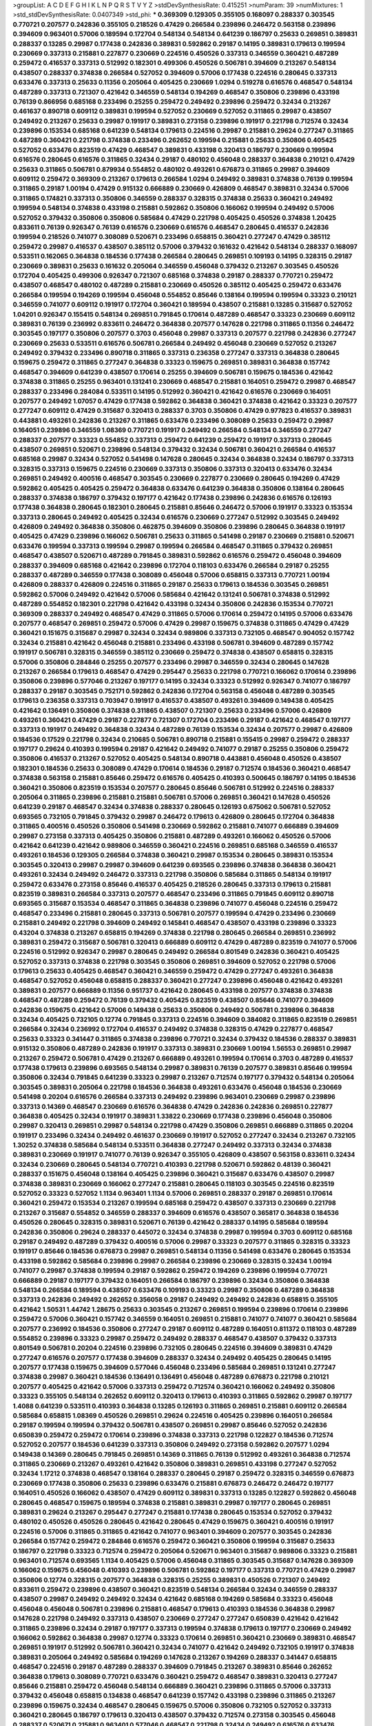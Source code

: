 >groupList:
A C D E F G H I K L
N P Q R S T V Y Z 
>stdDevSynthesisRate:
0.415251 
>numParam:
39
>numMixtures:
1
>std_stdDevSynthesisRate:
0.0407349
>std_phi:
***
0.369309 0.129305 0.355105 0.168097 0.288337 0.303545 0.770721 0.207577 0.242836 0.355105
0.218526 0.47429 0.266584 0.239896 0.246472 0.563158 0.239896 0.394609 0.963401 0.57006
0.189594 0.172704 0.548134 0.548134 0.641239 0.186797 0.25633 0.269851 0.389831 0.288337
0.13285 0.29987 0.177438 0.242836 0.389831 0.592862 0.29187 0.14195 0.389831 0.179613
0.199594 0.230669 0.337313 0.215881 0.227877 0.230669 0.224516 0.450526 0.337313 0.346559
0.360421 0.487289 0.259472 0.416537 0.337313 0.512992 0.182301 0.499306 0.450526 0.506781
0.394609 0.213267 0.548134 0.438507 0.288337 0.374838 0.266584 0.527052 0.394609 0.57006
0.177438 0.224516 0.280645 0.337313 0.633476 0.337313 0.25633 0.11356 0.205064 0.405425
0.230669 1.0294 0.519278 0.616576 0.468547 0.548134 0.487289 0.337313 0.721307 0.421642
0.346559 0.548134 0.194269 0.468547 0.350806 0.239896 0.433198 0.76139 0.866956 0.685168
0.233496 0.25255 0.259472 0.249492 0.239896 0.259472 0.32434 0.213267 0.461637 0.890718
0.609112 0.389831 0.199594 0.527052 0.230669 0.527052 0.311865 0.29987 0.438507 0.249492
0.213267 0.25633 0.29987 0.191917 0.389831 0.273158 0.239896 0.191917 0.221798 0.712574
0.32434 0.239896 0.153534 0.685168 0.641239 0.548134 0.179613 0.224516 0.29987 0.215881
0.29624 0.277247 0.311865 0.487289 0.360421 0.221798 0.374838 0.233496 0.262652 0.199594
0.215881 0.25633 0.350806 0.405425 0.527052 0.633476 0.823519 0.47429 0.468547 0.389831
0.433198 0.320413 0.186797 0.230669 0.199594 0.616576 0.280645 0.616576 0.311865 0.32434
0.29187 0.480102 0.456048 0.288337 0.364838 0.210121 0.47429 0.25633 0.311865 0.506781
0.879934 0.554852 0.480102 0.493261 0.676873 0.311865 0.29987 0.394609 0.609112 0.259472
0.369309 0.213267 0.179613 0.266584 1.0294 0.249492 0.389831 0.374838 0.76139 0.199594
0.311865 0.29187 1.00194 0.47429 0.915132 0.666889 0.230669 0.426809 0.468547 0.389831
0.32434 0.57006 0.311865 0.174821 0.337313 0.350806 0.346559 0.288337 0.328315 0.374838
0.25633 0.360421 0.249492 0.199594 0.548134 0.374838 0.433198 0.215881 0.592862 0.350806
0.166062 0.199594 0.249492 0.57006 0.527052 0.379432 0.350806 0.350806 0.585684 0.47429
0.221798 0.405425 0.450526 0.374838 1.20425 0.833611 0.76139 0.926347 0.76139 0.616576
0.230669 0.616576 0.468547 0.280645 0.416537 0.242836 0.199594 0.218526 0.741077 0.308089
0.520671 0.233496 0.658815 0.360421 0.277247 0.47429 0.385112 0.259472 0.29987 0.416537
0.438507 0.385112 0.57006 0.379432 0.161632 0.421642 0.548134 0.288337 0.168097 0.533511
0.162065 0.364838 0.184536 0.177438 0.266584 0.280645 0.269851 0.109193 0.14195 0.328315
0.29187 0.230669 0.389831 0.25633 0.161632 0.205064 0.346559 0.456048 0.379432 0.213267
0.303545 0.450526 0.172704 0.405425 0.499306 0.926347 0.721307 0.685168 0.374838 0.29187
0.288337 0.770721 0.259472 0.438507 0.468547 0.480102 0.487289 0.215881 0.230669 0.450526
0.385112 0.405425 0.259472 0.633476 0.266584 0.199594 0.194269 0.199594 0.456048 0.554852
0.85646 0.138164 0.199594 0.199594 0.33323 0.210121 0.346559 0.741077 0.609112 0.191917
0.172704 0.360421 0.189594 0.438507 0.215881 0.13285 0.315687 0.527052 1.04201 0.926347
0.155415 0.548134 0.269851 0.791845 0.170614 0.487289 0.468547 0.33323 0.230669 0.609112
0.389831 0.76139 0.236992 0.833611 0.246472 0.364838 0.207577 0.147628 0.221798 0.311865
0.11356 0.246472 0.303545 0.197177 0.350806 0.207577 0.3703 0.456048 0.29987 0.337313
0.207577 0.221798 0.242836 0.277247 0.230669 0.25633 0.533511 0.616576 0.506781 0.266584
0.249492 0.456048 0.230669 0.527052 0.213267 0.249492 0.379432 0.233496 0.890718 0.311865
0.337313 0.236358 0.277247 0.337313 0.364838 0.280645 0.159675 0.259472 0.311865 0.277247
0.364838 0.33323 0.159675 0.269851 0.389831 0.364838 0.157742 0.468547 0.394609 0.641239
0.438507 0.170614 0.25255 0.394609 0.506781 0.159675 0.184536 0.421642 0.374838 0.311865
0.25255 0.963401 0.131241 0.230669 0.468547 0.215881 0.164051 0.259472 0.29987 0.468547
0.288337 0.233496 0.284084 0.533511 0.14195 0.512992 0.360421 0.421642 0.616576 0.230669
0.164051 0.207577 0.249492 1.07057 0.47429 0.177438 0.592862 0.364838 0.360421 0.374838
0.421642 0.33323 0.207577 0.277247 0.609112 0.47429 0.315687 0.320413 0.288337 0.3703
0.350806 0.47429 0.977823 0.416537 0.389831 0.443881 0.493261 0.242836 0.213267 0.311865
0.633476 0.233496 0.308089 0.25633 0.259472 0.29987 0.164051 0.239896 0.346559 1.08369
0.770721 0.191917 0.249492 0.266584 0.548134 0.346559 0.277247 0.288337 0.207577 0.33323
0.554852 0.337313 0.259472 0.641239 0.259472 0.191917 0.337313 0.280645 0.438507 0.269851
0.520671 0.239896 0.548134 0.379432 0.32434 0.506781 0.360421 0.266584 0.416537 0.685168
0.29987 0.32434 0.527052 0.541498 0.147628 0.280645 0.32434 0.364838 0.32434 0.186797
0.337313 0.328315 0.337313 0.159675 0.224516 0.230669 0.337313 0.350806 0.337313 0.320413
0.633476 0.32434 0.269851 0.249492 0.400516 0.468547 0.303545 0.230669 0.227877 0.230669
0.280645 0.194269 0.47429 0.592862 0.405425 0.405425 0.259472 0.364838 0.633476 0.641239
0.364838 0.350806 0.138164 0.280645 0.288337 0.374838 0.186797 0.379432 0.197177 0.421642
0.177438 0.239896 0.242836 0.616576 0.126193 0.177438 0.364838 0.280645 0.182301 0.280645
0.215881 0.85646 0.246472 0.57006 0.191917 0.33323 0.153534 0.337313 0.280645 0.249492
0.405425 0.32434 0.616576 0.230669 0.277247 0.512992 0.303545 0.249492 0.426809 0.249492
0.364838 0.350806 0.462875 0.394609 0.350806 0.239896 0.280645 0.364838 0.191917 0.405425
0.47429 0.239896 0.166062 0.506781 0.25633 0.311865 0.541498 0.29187 0.230669 0.215881
0.520671 0.633476 0.199594 0.337313 0.199594 0.29987 0.199594 0.266584 0.468547 0.311865
0.379432 0.269851 0.468547 0.438507 0.520671 0.487289 0.791845 0.389831 0.592862 0.616576
0.259472 0.456048 0.394609 0.288337 0.394609 0.685168 0.421642 0.239896 0.172704 0.118103
0.633476 0.266584 0.29187 0.25255 0.288337 0.487289 0.346559 0.177438 0.308089 0.456048
0.57006 0.658815 0.337313 0.770721 1.00194 0.426809 0.288337 0.426809 0.224516 0.311865
0.29187 0.25633 0.179613 0.184536 0.303545 0.269851 0.592862 0.57006 0.249492 0.421642
0.57006 0.585684 0.421642 0.131241 0.506781 0.374838 0.512992 0.487289 0.554852 0.182301
0.221798 0.421642 0.433198 0.32434 0.350806 0.242836 0.153534 0.770721 0.369309 0.288337
0.249492 0.468547 0.47429 0.311865 0.57006 0.170614 0.259472 0.14195 0.57006 0.633476
0.207577 0.468547 0.269851 0.259472 0.57006 0.47429 0.29987 0.159675 0.374838 0.311865
0.47429 0.47429 0.360421 0.151675 0.315687 0.29987 0.32434 0.32434 0.989806 0.337313
0.732105 0.468547 0.904052 0.157742 0.32434 0.215881 0.421642 0.456048 0.215881 0.233496
0.433198 0.506781 0.394609 0.487289 0.157742 0.191917 0.506781 0.328315 0.346559 0.385112
0.230669 0.259472 0.374838 0.438507 0.658815 0.328315 0.57006 0.350806 0.284846 0.25255
0.207577 0.233496 0.29987 0.346559 0.32434 0.280645 0.147628 0.213267 0.266584 0.179613
0.468547 0.47429 0.295447 0.25633 0.221798 0.770721 0.166062 0.170614 0.239896 0.350806
0.239896 0.577046 0.213267 0.197177 0.14195 0.32434 0.33323 0.512992 0.926347 0.741077
0.186797 0.288337 0.29187 0.303545 0.752171 0.592862 0.242836 0.172704 0.563158 0.456048
0.487289 0.303545 0.179613 0.236358 0.337313 0.703947 0.191917 0.416537 0.438507 0.493261
0.394609 0.149438 0.405425 0.421642 0.136491 0.350806 0.374838 0.311865 0.438507 0.721307
0.25633 0.233496 0.57006 0.426809 0.493261 0.360421 0.47429 0.29187 0.227877 0.721307
0.172704 0.233496 0.29187 0.421642 0.468547 0.197177 0.337313 0.191917 0.249492 0.364838
0.32434 0.487289 0.76139 0.153534 0.32434 0.207577 0.29987 0.426809 0.184536 0.17529
0.221798 0.32434 0.210685 0.506781 0.890718 0.215881 0.155415 0.29987 0.259472 0.288337
0.197177 0.29624 0.410393 0.199594 0.29187 0.421642 0.249492 0.741077 0.29187 0.25255
0.350806 0.259472 0.350806 0.416537 0.213267 0.527052 0.405425 0.548134 0.890718 0.443881
0.456048 0.450526 0.438507 0.182301 0.184536 0.25633 0.308089 0.47429 0.170614 0.184536
0.29187 0.712574 0.184536 0.360421 0.468547 0.374838 0.563158 0.215881 0.85646 0.259472
0.616576 0.405425 0.410393 0.500645 0.186797 0.14195 0.184536 0.360421 0.350806 0.823519
0.153534 0.207577 0.280645 0.85646 0.506781 0.512992 0.224516 0.288337 0.205064 0.311865
0.239896 0.215881 0.215881 0.506781 0.57006 0.269851 0.360421 0.147628 0.450526 0.641239
0.29187 0.468547 0.32434 0.374838 0.288337 0.280645 0.126193 0.675062 0.506781 0.527052
0.693565 0.732105 0.791845 0.379432 0.29987 0.246472 0.179613 0.426809 0.280645 0.172704
0.364838 0.311865 0.400516 0.450526 0.350806 0.541498 0.230669 0.592862 0.215881 0.741077
0.666889 0.394609 0.29987 0.273158 0.337313 0.405425 0.350806 0.215881 0.487289 0.493261
0.166062 0.450526 0.57006 0.421642 0.641239 0.421642 0.989806 0.346559 0.360421 0.224516
0.269851 0.685168 0.346559 0.416537 0.493261 0.184536 0.129305 0.266584 0.374838 0.360421
0.29987 0.153534 0.280645 0.389831 0.153534 0.303545 0.320413 0.29987 0.29987 0.394609
0.641239 0.693565 0.239896 0.374838 0.364838 0.360421 0.493261 0.32434 0.249492 0.246472
0.337313 0.221798 0.350806 0.585684 0.311865 0.548134 0.191917 0.259472 0.633476 0.273158
0.85646 0.416537 0.405425 0.218526 0.280645 0.337313 0.179613 0.215881 0.823519 0.389831
0.266584 0.337313 0.207577 0.468547 0.233496 0.311865 0.791845 0.609112 0.890718 0.693565
0.315687 0.153534 0.468547 0.311865 0.364838 0.239896 0.741077 0.456048 0.224516 0.259472
0.468547 0.233496 0.215881 0.280645 0.337313 0.506781 0.207577 0.199594 0.47429 0.233496
0.230669 0.215881 0.249492 0.221798 0.394609 0.249492 0.145841 0.468547 0.438507 0.433198
0.239896 0.33323 0.43204 0.374838 0.213267 0.658815 0.194269 0.374838 0.221798 0.280645
0.266584 0.269851 0.236992 0.389831 0.259472 0.315687 0.506781 0.320413 0.666889 0.609112
0.47429 0.487289 0.823519 0.741077 0.57006 0.224516 0.512992 0.926347 0.29987 0.280645
0.249492 0.266584 0.801549 0.242836 0.360421 0.405425 0.527052 0.337313 0.374838 0.221798
0.303545 0.350806 0.269851 0.394609 0.527052 0.221798 0.57006 0.179613 0.25633 0.405425
0.468547 0.360421 0.346559 0.259472 0.47429 0.277247 0.493261 0.364838 0.468547 0.527052
0.456048 0.658815 0.288337 0.360421 0.277247 0.239896 0.456048 0.421642 0.493261 0.389831
0.207577 0.666889 0.11356 0.951737 0.421642 0.280645 0.433198 0.207577 0.374838 0.374838
0.468547 0.487289 0.259472 0.76139 0.379432 0.405425 0.823519 0.438507 0.85646 0.741077
0.394609 0.242836 0.159675 0.421642 0.57006 0.149438 0.25633 0.350806 0.249492 0.506781
0.239896 0.364838 0.32434 0.405425 0.732105 0.12774 0.791845 0.337313 0.224516 0.394609
0.384082 0.311865 0.823519 0.269851 0.266584 0.32434 0.236992 0.172704 0.416537 0.249492
0.374838 0.328315 0.47429 0.227877 0.468547 0.25633 0.33323 0.341447 0.311865 0.374838
0.239896 0.770721 0.32434 0.379432 0.184536 0.288337 0.389831 0.915132 0.350806 0.487289
0.242836 0.191917 0.337313 0.389831 0.230669 1.00194 1.56553 0.269851 0.29987 0.213267
0.259472 0.506781 0.47429 0.213267 0.666889 0.493261 0.199594 0.170614 0.3703 0.487289
0.416537 0.177438 0.179613 0.239896 0.693565 0.548134 0.29987 0.389831 0.76139 0.207577
0.389831 0.85646 0.199594 0.350806 0.32434 0.791845 0.641239 0.33323 0.29987 0.213267
0.712574 0.197177 0.379432 0.548134 0.205064 0.303545 0.389831 0.205064 0.221798 0.184536
0.364838 0.493261 0.633476 0.456048 0.184536 0.230669 0.541498 0.20204 0.616576 0.266584
0.337313 0.249492 0.239896 0.963401 0.230669 0.29987 0.239896 0.337313 0.14369 0.468547
0.230669 0.616576 0.364838 0.47429 0.242836 0.242836 0.269851 0.227877 0.364838 0.405425
0.32434 0.191917 0.389831 1.33822 0.230669 0.177438 0.239896 0.456048 0.350806 0.29987
0.320413 0.269851 0.29987 0.548134 0.221798 0.47429 0.350806 0.269851 0.666889 0.311865
0.20204 0.191917 0.233496 0.32434 0.249492 0.461637 0.230669 0.191917 0.527052 0.277247
0.32434 0.213267 0.732105 1.30252 0.374838 0.585684 0.548134 0.533511 0.364838 0.277247
0.249492 0.337313 0.32434 0.374838 0.389831 0.230669 0.191917 0.741077 0.76139 0.926347
0.355105 0.426809 0.438507 0.563158 0.833611 0.32434 0.32434 0.230669 0.280645 0.548134
0.770721 0.410393 0.221798 0.520671 0.592862 0.48139 0.360421 0.288337 0.151675 0.456048
0.138164 0.405425 0.239896 0.360421 0.315687 0.633476 0.438507 0.29987 0.374838 0.389831
0.230669 0.166062 0.277247 0.215881 0.280645 0.118103 0.303545 0.224516 0.823519 0.527052
0.33323 0.527052 1.1134 0.963401 1.1134 0.57006 0.269851 0.288337 0.29187 0.269851
0.170614 0.360421 0.259472 0.153534 0.213267 0.199594 0.685168 0.259472 0.438507 0.337313
0.230669 0.221798 0.213267 0.315687 0.554852 0.346559 0.288337 0.394609 0.616576 0.438507
0.365817 0.364838 0.184536 0.450526 0.280645 0.328315 0.389831 0.520671 0.76139 0.421642
0.288337 0.14195 0.585684 0.189594 0.242836 0.350806 0.29624 0.288337 0.445072 0.32434
0.374838 0.29987 0.199594 0.3703 0.609112 0.685168 0.29187 0.249492 0.487289 0.379432
0.400516 0.57006 0.29987 0.33323 0.207577 0.311865 0.328315 0.33323 0.191917 0.85646
0.184536 0.676873 0.29987 0.269851 0.548134 0.11356 0.541498 0.633476 0.280645 0.153534
0.433198 0.592862 0.585684 0.239896 0.29987 0.266584 0.239896 0.230669 0.328315 0.32434
1.00194 0.741077 0.29987 0.374838 0.199594 0.29187 0.592862 0.259472 0.194269 0.239896
0.199594 0.770721 0.666889 0.29187 0.197177 0.379432 0.164051 0.266584 0.186797 0.239896
0.32434 0.350806 0.364838 0.548134 0.266584 0.189594 0.438507 0.633476 0.109193 0.33323
0.29987 0.350806 0.487289 0.364838 0.337313 0.242836 0.249492 0.262652 0.356058 0.29187
0.249492 0.249492 0.242836 0.658815 0.355105 0.421642 1.50531 1.44742 1.28675 0.25633
0.303545 0.213267 0.269851 0.199594 0.239896 0.170614 0.239896 0.259472 0.57006 0.360421
0.157742 0.346559 0.164051 0.269851 0.215881 0.741077 0.741077 0.360421 0.585684 0.207577
0.236992 0.184536 0.350806 0.277247 0.29187 0.609112 0.487289 0.164051 0.811372 0.118103
0.487289 0.554852 0.239896 0.33323 0.29987 0.259472 0.249492 0.288337 0.468547 0.438507
0.379432 0.337313 0.801549 0.506781 0.20204 0.224516 0.239896 0.732105 0.280645 0.224516
0.394609 0.389831 0.47429 0.277247 0.616576 0.207577 0.177438 0.394609 0.288337 0.32434
0.249492 0.405425 0.280645 0.14195 0.207577 0.177438 0.159675 0.394609 0.577046 0.456048
0.233496 0.585684 0.269851 0.131241 0.277247 0.374838 0.29987 0.360421 0.184536 0.136491
0.136491 0.456048 0.487289 0.676873 0.221798 0.210121 0.207577 0.405425 0.421642 0.57006
0.337313 0.259472 0.712574 0.360421 0.166062 0.249492 0.350806 0.33323 0.355105 0.548134
0.262652 0.609112 0.320413 0.179613 0.410393 0.311865 0.592862 0.29987 0.197177 1.4088
0.641239 0.533511 0.410393 0.364838 0.13285 0.126193 0.311865 0.269851 0.215881 0.609112
0.266584 0.585684 0.658815 1.08369 0.450526 0.269851 0.29624 0.224516 0.405425 0.239896
0.164051 0.266584 0.29187 0.199594 0.199594 0.379432 0.506781 0.438507 0.269851 0.29987
0.85646 0.527052 0.242836 0.650839 0.259472 0.259472 0.170614 0.239896 0.374838 0.337313
0.221798 0.122827 0.184536 0.712574 0.527052 0.207577 0.184536 0.641239 0.337313 0.350806
0.249492 0.273158 0.592862 0.207577 1.0294 0.149438 0.14369 0.280645 0.791845 0.269851
0.14369 0.311865 0.76139 0.512992 0.493261 0.364838 0.712574 0.311865 0.230669 0.213267
0.493261 0.421642 0.350806 0.389831 0.269851 0.433198 0.277247 0.527052 0.32434 1.17212
0.374838 0.468547 0.138164 0.288337 0.280645 0.29187 0.259472 0.328315 0.346559 0.676873
0.230669 0.177438 0.350806 0.25633 0.239896 0.633476 0.215881 0.676873 0.246472 0.246472
0.197177 0.164051 0.450526 0.166062 0.438507 0.47429 0.609112 0.389831 0.337313 0.13285
0.122827 0.592862 0.456048 0.280645 0.468547 0.159675 0.189594 0.374838 0.215881 0.389831
0.29987 0.197177 0.280645 0.269851 0.389831 0.29624 0.213267 0.295447 0.277247 0.215881
0.177438 0.280645 0.153534 0.527052 0.379432 0.480102 0.450526 0.450526 0.280645 0.421642
0.280645 0.47429 0.159675 0.360421 0.400516 0.191917 0.224516 0.57006 0.311865 0.311865
0.421642 0.741077 0.963401 0.394609 0.207577 0.303545 0.242836 0.266584 0.157742 0.259472
0.284846 0.616576 0.259472 0.360421 0.350806 0.199594 0.315687 0.25633 0.186797 0.221798
0.33323 0.712574 0.259472 0.205064 0.520671 0.963401 0.315687 0.989806 0.33323 0.215881
0.963401 0.712574 0.693565 1.1134 0.405425 0.57006 0.456048 0.311865 0.303545 0.315687
0.147628 0.369309 0.166062 0.159675 0.456048 0.410393 0.239896 0.506781 0.592862 0.197177
0.337313 0.770721 0.47429 0.29987 0.350806 0.12774 0.328315 0.207577 0.364838 0.328315
0.25255 0.389831 0.450526 0.721307 0.249492 0.833611 0.259472 0.239896 0.438507 0.360421
0.823519 0.548134 0.266584 0.32434 0.346559 0.288337 0.438507 0.29987 0.249492 0.249492
0.32434 0.421642 0.685168 0.194269 0.585684 0.33323 0.456048 0.456048 0.456048 0.506781
0.239896 0.215881 0.468547 0.179613 0.410393 0.184536 0.364838 0.29987 0.147628 0.221798
0.249492 0.337313 0.438507 0.230669 0.277247 0.277247 0.650839 0.421642 0.421642 0.311865
0.239896 0.32434 0.29187 0.197177 0.337313 0.199594 0.374838 0.179613 0.197177 0.230669
0.249492 0.166062 0.592862 0.364838 0.29987 0.12774 0.33323 0.170614 0.269851 0.360421
0.230669 0.389831 0.468547 0.269851 0.191917 0.512992 0.506781 0.360421 0.32434 0.741077
0.421642 0.249492 0.732105 0.191917 0.374838 0.389831 0.205064 0.249492 0.585684 0.194269
0.147628 0.213267 0.194269 0.288337 0.341447 0.658815 0.468547 0.224516 0.29187 0.487289
0.288337 0.394609 0.791845 0.213267 0.389831 0.85646 0.262652 0.364838 0.179613 0.308089
0.770721 0.633476 0.360421 0.259472 0.468547 0.389831 0.320413 0.277247 0.85646 0.215881
0.259472 0.456048 0.548134 0.666889 0.360421 0.239896 0.311865 0.57006 0.337313 0.379432
0.456048 0.658815 0.134838 0.468547 0.641239 0.157742 0.433198 0.239896 0.311865 0.213267
0.239896 0.159675 0.32434 0.468547 0.280645 0.159675 0.57006 0.350806 0.732105 0.527052
0.337313 0.360421 0.280645 0.186797 0.179613 0.320413 0.438507 0.379432 0.712574 0.273158
0.303545 0.456048 0.288337 0.520671 0.215881 0.963401 0.577046 0.468547 0.221798 0.32434
0.249492 0.616576 0.633476 0.585684 0.350806 0.499306 0.890718 0.926347 0.355105 0.170614
0.259472 0.360421 0.741077 0.609112 0.450526 0.109193 0.791845 0.527052 0.32434 0.259472
0.205064 0.221798 0.303545 0.259472 0.215881 0.10628 0.266584 0.364838 0.703947 0.416537
0.239896 0.218526 0.280645 0.666889 0.421642 0.410393 0.186797 0.468547 0.693565 0.311865
0.303545 0.616576 0.493261 0.288337 0.379432 0.153534 0.191917 0.346559 0.85646 0.833611
0.153534 0.548134 0.194269 0.213267 0.157742 0.25633 0.224516 0.416537 0.215881 0.315687
0.207577 0.416537 0.527052 0.506781 0.389831 0.284846 0.221798 0.246472 0.213267 0.487289
0.487289 0.221798 0.360421 0.32434 0.641239 0.215881 0.197177 0.288337 0.405425 0.263356
0.159675 0.374838 0.233496 0.641239 0.500645 0.221798 0.249492 0.741077 0.443881 0.563158
0.224516 0.703947 0.926347 0.246472 0.311865 0.266584 0.937699 0.527052 0.563158 0.493261
0.102192 0.159675 0.184536 0.461637 0.506781 0.249492 0.405425 0.207577 0.266584 0.609112
0.450526 0.633476 0.693565 0.280645 0.405425 0.230669 0.450526 0.32434 0.374838 0.405425
0.926347 0.230669 0.315687 0.221798 0.554852 0.379432 0.288337 0.346559 0.280645 0.29187
0.712574 0.213267 0.249492 0.389831 0.280645 0.191917 0.213267 0.350806 0.801549 0.33323
0.374838 0.308089 0.32434 0.277247 0.926347 0.389831 0.166062 0.405425 0.184536 0.33323
0.197177 0.25633 0.269851 0.280645 0.592862 0.249492 0.230669 0.328315 0.122827 0.224516
0.685168 0.25255 0.259472 0.230669 0.350806 0.288337 0.288337 0.405425 0.236992 0.230669
0.311865 0.199594 0.164051 0.389831 0.33323 0.0933383 0.303545 0.487289 0.159675 0.311865
0.328315 0.269851 0.364838 0.468547 0.269851 0.266584 0.184536 0.288337 0.32434 0.487289
0.468547 0.456048 0.350806 0.438507 0.389831 0.405425 0.266584 0.25255 0.360421 0.650839
0.32434 0.29987 0.33323 0.230669 0.741077 0.527052 0.350806 0.246472 0.315687 0.405425
0.389831 0.641239 0.311865 0.394609 0.266584 0.405425 0.230669 0.311865 0.350806 0.242836
0.493261 0.520671 0.184536 0.236992 0.29987 0.199594 0.280645 0.468547 0.400516 0.170614
0.685168 0.337313 0.468547 0.184536 0.311865 0.230669 0.527052 0.277247 0.29187 0.14195
0.213267 0.199594 0.259472 0.170614 0.350806 0.259472 0.219112 0.29987 0.249492 0.29987
0.541498 0.259472 0.421642 0.833611 0.450526 0.29187 0.712574 0.703947 0.303545 0.147628
0.213267 0.230669 0.207577 0.179613 0.308089 0.33323 0.47429 0.303545 0.311865 0.685168
0.29187 0.337313 0.126193 0.641239 0.328315 0.723242 0.284084 0.288337 0.205064 0.14369
0.233496 0.533511 0.405425 0.269851 0.147628 0.770721 0.926347 0.577046 0.379432 0.215881
0.512992 0.159675 0.159675 0.379432 0.224516 0.147628 0.177438 0.685168 0.421642 0.394609
0.199594 0.609112 0.233496 0.230669 0.157742 0.284846 0.288337 0.303545 0.374838 0.963401
0.277247 0.563158 0.219112 0.239896 0.791845 0.215881 0.450526 0.389831 0.493261 0.346559
0.337313 0.266584 0.456048 0.242836 0.926347 0.450526 0.221798 0.311865 0.249492 0.213267
0.168097 0.421642 0.926347 0.394609 0.512992 0.182301 0.374838 0.364838 0.277247 0.215881
0.890718 0.47429 0.405425 0.239896 0.259472 0.29187 0.770721 0.337313 0.303545 0.197177
0.284846 0.172704 0.230669 0.350806 0.85646 0.184536 0.462875 0.506781 0.205064 0.199594
0.410393 0.712574 0.32434 0.350806 0.823519 0.153534 0.350806 0.468547 0.303545 0.493261
0.416537 0.47429 0.741077 0.712574 0.616576 0.374838 0.199594 0.308089 0.246472 0.308089
0.712574 0.32434 0.374838 0.191917 0.224516 0.426809 0.311865 0.233496 0.585684 0.184536
0.493261 0.394609 0.280645 0.350806 0.311865 0.147628 0.191917 0.32434 0.259472 0.221798
0.303545 0.151675 0.311865 0.57006 0.207577 0.191917 0.493261 0.487289 0.741077 0.164051
0.239896 0.633476 0.379432 0.360421 0.389831 0.221798 0.233496 0.155415 0.170614 0.443881
0.512992 0.57006 0.512992 0.249492 0.213267 0.675062 0.25633 0.527052 0.213267 0.512992
0.32434 0.199594 0.438507 0.259472 0.213267 0.262652 0.29187 0.233496 0.450526 0.337313
0.506781 0.221798 0.233496 0.224516 0.224516 0.85646 0.288337 0.239896 0.186797 0.29187
0.233496 0.205064 0.288337 0.405425 0.374838 0.230669 0.184536 0.32434 0.266584 0.500645
0.405425 0.221798 0.246472 0.25633 0.269851 0.801549 0.487289 0.926347 0.389831 0.194269
0.609112 0.249492 0.512992 0.685168 0.364838 0.249492 0.641239 0.554852 0.249492 0.633476
0.405425 0.197177 0.379432 0.360421 0.29987 0.389831 0.230669 0.346559 0.433198 0.277247
0.205064 0.14195 0.801549 0.346559 0.360421 0.280645 0.29187 0.47429 0.379432 1.1134
0.712574 0.438507 0.239896 0.218526 0.221798 0.12134 0.456048 0.823519 0.506781 0.215881
0.29987 0.487289 0.456048 0.269851 0.239896 1.00194 0.194269 0.360421 0.548134 0.926347
0.548134 0.493261 0.134478 0.246472 0.374838 0.288337 0.712574 0.239896 0.29987 0.184536
0.230669 0.350806 0.685168 0.577046 0.311865 0.438507 0.450526 0.242836 0.346559 0.350806
0.389831 0.57006 0.269851 0.277247 0.221798 0.269851 0.527052 0.166062 0.346559 0.592862
0.280645 0.685168 0.506781 0.385112 0.3703 0.239896 0.109193 0.277247 0.951737 0.118103
0.184536 0.280645 0.221798 0.259472 0.421642 0.259472 0.288337 0.585684 0.199594 0.616576
0.405425 0.277247 0.633476 0.230669 0.770721 0.194269 0.262652 0.164051 0.405425 0.221798
0.450526 0.493261 0.233496 0.207577 0.122827 0.199594 0.337313 0.563158 0.712574 0.585684
0.438507 0.554852 0.25633 0.213267 0.166062 0.369309 0.350806 0.609112 0.224516 1.1134
0.33323 0.33323 0.337313 0.527052 0.266584 0.685168 0.315687 0.210685 0.172704 0.405425
0.541498 0.468547 0.421642 0.166062 0.438507 0.262652 0.770721 0.33323 0.527052 0.791845
0.179613 0.364838 0.468547 0.29187 0.405425 0.823519 0.249492 0.230669 0.389831 0.284846
0.29987 0.269851 0.288337 0.239896 0.311865 0.159675 0.658815 0.712574 0.592862 0.712574
0.438507 0.394609 0.374838 0.249492 0.456048 0.350806 0.374838 0.259472 0.85646 0.280645
0.29624 0.379432 0.633476 0.389831 0.288337 0.963401 0.801549 0.221798 0.527052 0.230669
0.259472 0.456048 0.685168 0.315687 0.360421 0.616576 0.277247 1.28675 0.389831 0.337313
0.732105 0.493261 0.194269 0.288337 0.405425 0.712574 0.369309 0.199594 0.548134 0.658815
0.374838 0.563158 0.780166 0.438507 0.32434 0.29987 0.364838 0.199594 0.280645 0.379432
0.189594 0.233496 0.224516 0.527052 0.641239 0.249492 0.273158 0.249492 0.389831 0.770721
0.926347 0.901634 0.239896 0.288337 0.592862 0.833611 0.14195 0.277247 0.157742 0.207577
0.246472 0.394609 0.506781 0.311865 0.658815 0.685168 0.405425 0.227877 0.194269 0.32434
0.14369 0.866956 0.341447 0.311865 0.249492 0.17529 0.164051 0.170614 0.337313 0.364838
0.989806 0.32434 0.328315 0.527052 0.374838 0.311865 0.311865 0.315687 0.410393 0.506781
0.288337 0.280645 0.207577 0.277247 0.249492 0.213267 0.616576 0.405425 0.20204 0.262652
0.360421 0.337313 0.259472 0.259472 0.0982615 0.284084 0.32434 0.364838 0.32434 0.685168
0.236992 0.32434 0.350806 0.394609 0.548134 0.389831 0.29624 0.57006 0.438507 0.269851
0.29987 0.134478 0.732105 0.259472 0.224516 0.213267 0.548134 0.12774 0.239896 0.121015
0.29987 0.493261 0.215881 0.456048 0.191917 0.350806 0.269851 0.205064 0.328315 0.269851
0.350806 0.259472 0.350806 0.506781 1.08369 0.311865 0.421642 0.57006 0.224516 0.191917
0.131241 0.609112 0.379432 0.14195 0.901634 0.350806 0.269851 0.389831 0.801549 0.57006
0.506781 0.685168 0.703947 0.548134 0.633476 0.364838 0.633476 0.215881 0.161632 0.239896
0.658815 0.384082 0.159675 0.284846 0.215881 0.184536 0.346559 0.666889 0.350806 0.186797
0.170614 0.230669 0.433198 0.311865 0.374838 0.433198 0.288337 0.29187 0.166062 0.32434
0.27389 0.184536 0.438507 0.246472 0.266584 0.421642 0.592862 0.658815 0.259472 0.315687
0.823519 0.592862 0.693565 0.25633 0.592862 0.159675 0.364838 0.685168 0.585684 0.658815
0.360421 0.153534 0.239896 0.213267 0.29987 0.25255 0.269851 0.548134 0.350806 0.438507
0.350806 0.29987 0.242836 0.284084 0.242836 0.221798 0.159675 0.153534 0.527052 0.233496
0.207577 0.29187 0.512992 0.411494 0.230669 0.170614 0.230669 0.337313 0.242836 0.136491
0.29987 0.389831 0.249492 0.421642 0.29187 0.189594 0.374838 0.29987 0.311865 0.288337
0.879934 0.32434 0.421642 0.57006 0.438507 0.85646 0.249492 0.280645 0.242836 0.233496
0.191917 0.33323 0.179613 0.177438 0.136491 0.315687 0.221798 0.230669 0.224516 0.230669
0.118103 0.246472 0.13285 0.266584 0.205064 0.136491 0.249492 0.374838 0.172704 0.184536
0.246472 0.493261 0.311865 0.315687 0.666889 0.456048 0.205064 0.249492 0.421642 0.311865
0.236992 0.230669 0.269851 0.213267 0.29987 0.693565 0.170614 0.890718 0.337313 0.364838
0.487289 0.12134 0.47429 0.303545 0.438507 0.592862 0.199594 0.468547 0.170614 0.249492
0.426809 0.177438 0.421642 0.47429 0.468547 0.191917 0.548134 0.421642 0.350806 0.12774
0.239896 0.405425 0.213267 0.951737 0.29187 0.320413 0.85646 0.259472 0.76139 0.350806
0.641239 0.421642 0.249492 0.262652 0.221798 0.426809 0.311865 0.866956 0.199594 0.145841
0.811372 0.350806 0.288337 0.685168 0.221798 0.230669 0.259472 0.548134 0.122827 1.04201
0.548134 0.239896 0.315687 0.233496 0.421642 0.249492 0.29987 0.189594 0.32434 0.76139
0.213267 0.450526 0.29187 0.213267 0.609112 0.374838 0.450526 0.262652 0.153534 0.456048
0.468547 0.215881 0.548134 0.438507 0.468547 0.666889 0.179613 0.57006 0.641239 0.230669
0.346559 0.592862 0.350806 0.233496 0.184536 0.374838 0.288337 0.205064 0.259472 0.29187
0.239896 0.284084 0.224516 0.239896 0.280645 0.548134 0.311865 0.189594 0.416537 0.199594
0.468547 0.364838 0.823519 0.230669 0.85646 0.379432 1.04201 0.337313 0.288337 0.364838
0.280645 0.548134 0.592862 0.199594 0.230669 0.259472 0.360421 0.207577 0.533511 0.194269
0.277247 0.32434 0.450526 0.189594 0.379432 0.288337 0.230669 0.177438 0.405425 0.191917
0.0982615 0.303545 0.890718 0.199594 0.147628 0.288337 0.374838 0.186797 0.32434 0.277247
0.493261 0.269851 0.213267 0.199594 0.191917 0.197177 0.29987 0.676873 0.184536 0.184536
0.554852 0.249492 0.224516 0.337313 0.468547 0.25255 0.277247 0.480102 0.426809 0.770721
0.493261 0.915132 0.426809 0.136491 0.405425 0.138164 0.389831 0.577046 0.461637 0.561652
1.15793 0.527052 0.355105 0.400516 0.438507 0.493261 0.207577 0.221798 0.337313 0.926347
0.25633 0.230669 0.374838 0.346559 0.641239 0.303545 0.405425 0.118103 0.224516 0.563158
0.213267 0.159675 0.199594 0.346559 0.29987 0.346559 0.438507 0.85646 0.311865 0.147628
0.533511 0.177438 0.184536 0.355105 0.328315 0.633476 0.801549 0.592862 0.153534 0.32434
0.308089 0.364838 0.57006 0.194269 0.288337 0.438507 0.500645 0.350806 0.438507 0.421642
0.207577 0.315687 0.833611 0.563158 0.527052 0.249492 0.280645 0.426809 0.585684 0.20204
0.269851 0.273158 0.277247 0.721307 0.341447 0.47429 0.350806 0.159675 0.269851 0.823519
0.405425 0.487289 0.421642 0.239896 0.207577 0.389831 0.172704 0.311865 0.288337 0.456048
0.288337 0.210121 0.364838 0.374838 0.280645 0.277247 0.277247 0.157742 0.438507 0.421642
0.118103 0.592862 0.337313 0.29987 0.433198 0.85646 0.221798 0.57006 0.926347 0.487289
0.461637 0.259472 0.487289 0.189594 0.649098 0.364838 0.280645 0.179613 0.249492 0.210121
0.512992 0.266584 0.29187 0.239896 0.548134 0.328315 0.13285 0.320413 0.14369 0.161632
0.269851 0.177438 0.224516 0.280645 0.230669 0.346559 0.337313 0.527052 0.184536 0.512992
0.389831 0.249492 0.207577 0.527052 0.346559 0.288337 0.43204 0.963401 0.712574 0.280645
0.410393 0.433198 0.433198 0.189594 0.224516 0.207577 0.350806 0.47429 0.592862 0.633476
0.421642 0.205064 0.592862 0.554852 0.288337 0.153534 0.350806 0.592862 0.315687 0.341447
0.416537 0.29187 0.47429 0.25633 0.32434 0.230669 0.468547 0.29187 0.350806 0.364838
0.126193 0.215881 0.311865 0.741077 0.284846 0.266584 0.157742 0.266584 0.456048 0.616576
0.337313 0.224516 0.230669 0.151675 0.199594 0.712574 0.311865 0.230669 0.215881 0.288337
0.328315 0.205064 0.394609 0.426809 0.320413 0.337313 0.249492 0.438507 0.172704 0.249492
0.400516 0.259472 0.191917 0.389831 0.170614 0.25633 0.527052 0.259472 0.438507 0.172704
0.29987 0.32434 0.47429 0.350806 0.57006 0.57006 0.592862 0.350806 0.29987 0.249492
0.389831 0.374838 0.609112 0.29187 0.389831 0.221798 0.379432 0.136491 0.288337 0.259472
0.172704 0.527052 0.33323 0.438507 0.389831 0.227877 0.426809 0.85646 0.186797 0.239896
0.609112 0.266584 0.29187 0.32434 0.199594 0.25633 0.438507 0.693565 0.239896 0.199594
0.221798 0.394609 0.239896 0.239896 0.527052 0.230669 0.337313 0.433198 0.450526 0.213267
0.266584 0.269851 0.450526 0.833611 0.600128 0.320413 0.288337 0.592862 0.32434 0.791845
0.346559 0.527052 0.512992 0.364838 0.259472 0.426809 0.136491 0.269851 0.548134 0.328315
0.548134 0.989806 0.48139 0.29987 0.394609 0.207577 0.118103 0.346559 0.350806 0.512992
0.242836 0.191917 0.394609 0.259472 0.337313 0.170614 0.170614 0.224516 0.487289 0.230669
0.230669 0.259472 0.438507 0.350806 0.468547 0.512992 0.609112 0.548134 0.416537 0.33323
0.199594 0.269851 0.213267 0.360421 0.712574 0.438507 0.533511 0.416537 0.221798 0.890718
0.122827 0.249492 0.450526 0.32434 0.364838 0.389831 0.520671 0.866956 0.32434 0.438507
0.269851 0.269851 0.405425 0.266584 0.400516 0.350806 0.364838 0.233496 0.456048 0.450526
0.438507 0.85646 0.346559 0.685168 0.389831 0.249492 0.394609 0.207577 0.29987 0.337313
0.456048 0.741077 0.438507 0.346559 0.456048 0.405425 0.320413 0.249492 0.315687 0.259472
0.527052 0.712574 0.405425 0.277247 0.389831 0.280645 0.394609 0.32434 0.926347 0.184536
0.230669 0.184536 0.280645 0.29624 0.199594 0.239896 0.394609 0.548134 0.541498 0.224516
0.184536 0.311865 0.554852 0.303545 0.273158 0.239896 0.394609 0.303545 0.350806 0.239896
0.360421 0.184536 0.609112 0.277247 0.405425 0.221798 0.311865 0.249492 0.0944822 0.277247
0.29987 0.29987 0.29624 0.311865 0.197177 0.308089 0.685168 0.311865 0.109193 0.29987
0.280645 0.405425 0.85646 0.57006 0.456048 0.191917 0.166062 0.172704 0.369309 0.311865
0.259472 0.389831 0.641239 0.592862 0.685168 0.14195 0.246472 0.866956 0.269851 0.269851
0.259472 0.207577 0.741077 0.374838 0.311865 0.221798 0.374838 0.303545 0.421642 0.374838
0.221798 0.230669 0.548134 0.685168 0.47429 0.328315 0.389831 1.0294 0.320413 0.269851
0.616576 0.32434 0.194269 0.177438 0.112186 0.394609 0.47429 0.315687 0.341447 0.221798
0.360421 0.230669 0.249492 0.277247 0.179613 0.385112 0.890718 0.426809 0.548134 0.191917
0.32434 0.548134 0.520671 0.277247 0.288337 0.693565 0.177438 0.405425 0.410393 0.170614
0.421642 0.172704 0.151675 0.346559 0.337313 0.346559 0.801549 0.57006 0.262652 0.823519
0.230669 0.172704 0.280645 0.29987 0.487289 0.186797 0.249492 0.266584 0.230669 0.277247
0.487289 0.303545 0.259472 0.170614 0.303545 0.29187 0.259472 0.288337 0.360421 0.280645
0.379432 0.350806 0.224516 0.269851 0.213267 0.177438 0.389831 0.360421 0.585684 0.548134
0.337313 0.506781 0.320413 0.221798 0.164051 0.703947 0.548134 0.207577 0.633476 0.554852
0.191917 0.311865 0.421642 0.266584 0.337313 0.405425 0.360421 0.277247 0.177438 0.374838
0.153534 0.616576 0.329195 0.151675 0.533511 0.421642 0.131241 0.379432 0.136491 0.577046
0.213267 0.350806 0.421642 0.512992 0.337313 0.548134 0.57006 0.32434 0.249492 0.311865
0.177438 0.33323 0.506781 0.328315 0.506781 0.360421 0.227877 0.29987 0.207577 0.421642
0.311865 0.153534 0.170614 0.197177 0.308089 0.76139 0.311865 0.170614 0.741077 0.527052
0.389831 0.548134 0.450526 0.29987 0.450526 0.242836 0.364838 0.320413 0.421642 0.405425
0.450526 0.712574 0.25255 0.438507 0.149438 0.337313 0.32434 0.249492 0.239896 0.433198
0.801549 0.633476 0.450526 0.12774 0.320413 0.199594 0.29187 0.259472 0.311865 0.249492
0.215881 0.221798 0.364838 0.563158 0.685168 0.197177 0.487289 0.32434 0.890718 0.963401
0.487289 0.246472 0.410393 0.177438 0.172704 0.207577 0.600128 0.337313 0.315687 0.389831
0.379432 0.350806 0.221798 0.901634 0.308089 0.527052 0.199594 0.29987 0.221798 0.233496
0.548134 0.230669 0.269851 0.29987 0.161632 0.506781 0.592862 0.641239 0.487289 0.213267
0.337313 0.364838 0.215881 0.311865 0.259472 0.166062 0.337313 0.85646 0.456048 0.337313
0.230669 0.541498 0.170614 0.346559 0.846091 0.114952 0.29187 0.213267 0.468547 0.277247
0.140232 0.685168 0.262652 0.389831 0.527052 0.230669 0.184536 0.616576 0.346559 0.224516
0.29187 0.433198 0.221798 0.57006 0.239896 0.389831 0.236992 0.405425 0.122827 0.134478
0.389831 0.433198 0.199594 0.315687 0.149438 0.259472 0.33323 0.239896 0.277247 0.541498
0.311865 0.25633 0.360421 0.337313 0.405425 0.374838 0.592862 0.592862 0.207577 0.548134
0.487289 0.277247 0.487289 0.269851 0.213267 0.416537 0.703947 0.685168 0.315687 0.179613
0.389831 0.266584 0.172704 0.57006 0.374838 0.364838 0.328315 0.311865 0.230669 0.592862
0.527052 0.350806 0.389831 0.374838 0.280645 0.493261 0.712574 0.224516 0.360421 0.153534
0.269851 0.389831 0.400516 0.585684 0.405425 0.527052 0.239896 0.337313 0.29187 0.328315
0.207577 0.311865 0.410393 0.288337 0.184536 0.122827 0.269851 0.207577 0.801549 0.266584
0.421642 0.337313 0.29187 0.213267 0.199594 0.315687 0.32434 0.609112 0.184536 0.219112
0.213267 0.712574 0.410393 0.249492 0.379432 0.350806 0.191917 0.3703 0.32434 0.364838
0.184536 0.259472 0.266584 0.17529 0.791845 0.890718 0.33323 0.29987 0.360421 0.269851
0.33323 0.32434 0.32434 0.364838 0.337313 0.337313 0.227877 0.389831 0.122827 1.00194
0.149438 0.11356 0.337313 0.159675 0.585684 0.450526 0.236992 0.311865 0.468547 0.207577
0.616576 1.08369 0.277247 0.138164 0.468547 0.350806 0.548134 0.346559 0.311865 0.3703
0.0982615 0.277247 0.493261 0.153534 0.191917 0.548134 0.259472 0.389831 0.239896 0.866956
0.259472 0.554852 0.337313 0.205064 0.259472 0.249492 0.609112 0.29987 0.269851 0.213267
0.288337 0.249492 0.337313 0.157742 0.487289 0.506781 0.527052 0.685168 0.259472 0.197177
0.182301 0.493261 0.269851 0.177438 0.416537 0.337313 0.890718 0.527052 0.421642 0.311865
0.239896 0.277247 0.32434 0.468547 0.0944822 0.658815 0.337313 0.249492 0.456048 0.29987
0.277247 0.179613 0.249492 0.389831 0.311865 0.823519 0.269851 0.29187 0.177438 0.236992
0.230669 0.230669 0.450526 0.249492 0.155415 0.308089 0.269851 0.233496 0.364838 0.199594
0.249492 0.207577 0.269851 0.360421 0.136491 0.0873541 0.230669 0.374838 0.770721 0.410393
0.239896 0.379432 0.179613 0.170614 0.527052 0.249492 0.533511 0.32434 0.890718 1.15793
0.493261 0.341447 0.315687 0.379432 0.379432 0.456048 0.360421 0.346559 0.963401 0.379432
0.57006 0.410393 0.337313 0.215881 0.311865 0.833611 0.280645 0.890718 0.215881 0.426809
0.320413 0.191917 0.658815 0.337313 0.901634 0.548134 0.239896 0.433198 0.197177 0.207577
0.364838 0.337313 0.239896 0.346559 0.320413 0.421642 0.259472 0.364838 0.197177 0.230669
0.57006 0.577046 0.350806 0.57006 0.85646 0.215881 0.712574 0.341447 0.266584 0.288337
0.512992 0.337313 0.32434 0.389831 0.433198 0.320413 0.280645 0.346559 0.25255 0.421642
0.360421 0.29987 0.311865 0.14369 0.456048 0.233496 0.174821 0.136491 0.506781 0.219112
0.207577 0.633476 0.360421 0.350806 0.389831 0.215881 0.616576 0.389831 0.712574 0.823519
0.563158 0.179613 0.328315 0.242836 0.184536 0.29987 0.311865 0.732105 0.791845 0.890718
0.374838 0.328315 0.32434 0.230669 0.389831 0.374838 0.239896 0.416537 0.311865 0.191917
0.433198 0.350806 0.199594 0.85646 0.215881 0.277247 0.159675 0.421642 0.527052 0.199594
0.364838 0.20204 0.249492 0.506781 0.295447 0.242836 0.213267 0.791845 0.29987 0.269851
0.14369 0.493261 0.166062 0.658815 0.215881 0.239896 0.303545 0.303545 0.191917 0.487289
0.280645 0.512992 0.277247 0.585684 0.311865 0.633476 0.468547 0.506781 0.32434 0.32434
0.170614 0.29187 0.337313 0.213267 0.221798 0.191917 0.14195 1.04201 0.131241 0.29187
0.177438 0.230669 0.633476 0.221798 0.182301 0.527052 0.249492 0.153534 0.191917 0.215881
0.186797 0.207577 0.364838 0.11955 0.438507 0.207577 0.205064 0.210121 0.833611 0.337313
0.170614 0.32434 0.563158 0.548134 0.280645 0.468547 0.159675 0.47429 0.374838 0.311865
0.233496 0.487289 0.266584 0.633476 0.890718 0.487289 0.337313 0.249492 0.456048 0.548134
0.461637 0.189594 0.493261 0.207577 0.554852 0.379432 0.32434 0.29987 0.389831 0.493261
0.32434 0.712574 0.288337 0.29987 0.259472 0.385112 0.249492 0.179613 0.29624 0.527052
0.926347 0.288337 0.379432 0.712574 0.426809 0.315687 0.186797 0.280645 0.468547 0.487289
0.227877 0.207577 0.25633 0.487289 0.288337 0.288337 0.126193 0.592862 0.554852 0.350806
0.527052 0.25255 0.172704 0.239896 0.506781 0.207577 0.32434 0.527052 0.405425 0.633476
0.741077 1.50531 0.311865 0.493261 0.369309 0.215881 0.170614 0.221798 0.199594 0.609112
0.259472 0.364838 0.207577 0.493261 0.246472 0.633476 0.269851 0.658815 0.197177 0.433198
0.170614 0.741077 0.384082 0.374838 0.337313 0.239896 0.159675 0.311865 0.350806 0.29987
0.186797 0.213267 0.350806 0.355105 0.311865 0.191917 0.259472 0.355105 0.3703 0.215881
0.230669 0.379432 0.554852 0.389831 0.57006 0.85646 0.191917 0.405425 0.57006 0.791845
0.374838 0.230669 0.233496 0.280645 0.303545 0.493261 0.405425 0.421642 0.527052 0.456048
0.616576 0.512992 0.350806 0.712574 0.801549 0.389831 0.266584 0.215881 0.487289 0.712574
0.224516 0.199594 0.866956 0.405425 0.14369 0.426809 0.389831 0.224516 0.29187 0.350806
0.191917 0.215881 0.246472 0.273158 0.374838 0.230669 0.394609 0.487289 0.166062 0.221798
0.400516 1.1134 0.207577 0.410393 0.277247 0.230669 0.346559 0.311865 0.741077 0.157742
0.249492 0.926347 0.32434 0.493261 0.47429 0.609112 0.456048 0.47429 0.405425 0.288337
0.172704 0.230669 0.456048 0.249492 0.399445 0.19665 0.182301 0.33323 0.712574 0.280645
0.364838 0.259472 0.866956 0.116673 0.341447 0.421642 0.249492 0.394609 0.239896 0.364838
0.346559 0.405425 0.29987 0.770721 0.658815 0.480102 0.506781 0.177438 0.405425 0.33323
0.266584 0.164051 0.468547 0.512992 0.166062 0.676873 0.57006 0.207577 0.676873 0.186797
0.592862 0.750159 0.230669 0.12774 0.915132 0.288337 0.29987 0.394609 0.337313 0.685168
0.405425 0.191917 0.170614 0.280645 0.179613 0.47429 0.269851 0.364838 0.233496 0.506781
0.456048 0.33323 0.280645 0.259472 0.259472 0.527052 0.147628 0.194269 0.153534 0.389831
0.199594 0.394609 0.288337 0.284084 0.266584 0.585684 0.136491 0.374838 0.563158 0.421642
0.57006 0.433198 0.32434 0.32434 0.207577 0.337313 0.360421 0.0908483 0.288337 0.259472
0.350806 0.548134 0.32434 0.456048 0.199594 0.426809 0.374838 0.389831 0.350806 0.76139
0.438507 0.239896 0.456048 0.350806 0.242836 0.14369 0.416537 0.164051 0.249492 0.259472
0.389831 0.47429 0.32434 0.592862 0.57006 0.456048 0.360421 0.315687 0.405425 0.421642
0.741077 0.346559 0.32434 0.405425 0.85646 0.676873 0.346559 0.438507 0.213267 0.249492
0.685168 0.741077 0.685168 0.741077 0.421642 0.456048 0.487289 0.224516 0.269851 0.433198
0.421642 0.303545 0.350806 0.741077 0.288337 0.585684 0.732105 0.207577 0.186797 0.219112
0.337313 0.405425 0.239896 0.288337 0.13285 0.32434 0.288337 0.224516 0.249492 0.184536
0.170614 0.616576 0.712574 0.239896 0.379432 0.548134 0.658815 0.360421 0.205064 0.179613
0.487289 0.249492 0.259472 0.311865 0.394609 0.177438 0.548134 0.269851 0.207577 0.239896
0.213267 0.450526 0.170614 0.29987 0.199594 0.308089 0.25255 0.177438 0.153534 0.25633
0.493261 0.389831 0.230669 0.184536 0.57006 0.389831 0.213267 0.177438 0.184536 0.548134
0.493261 0.456048 0.456048 0.288337 0.199594 0.131241 0.230669 0.221798 0.374838 0.303545
0.421642 0.239896 0.266584 0.224516 0.25633 0.311865 0.346559 0.29187 0.85646 0.405425
0.527052 0.239896 0.25255 0.224516 0.658815 0.346559 0.259472 0.29187 0.249492 0.350806
0.364838 0.468547 0.33323 0.548134 0.456048 0.303545 0.25633 0.85646 0.685168 0.421642
1.0294 0.29987 0.801549 0.32434 0.658815 0.221798 0.157742 0.181814 0.249492 0.456048
0.433198 0.32434 0.32434 0.14195 0.303545 0.230669 0.426809 0.389831 0.389831 0.29987
0.32434 0.346559 0.346559 0.389831 0.456048 0.405425 0.269851 0.221798 0.266584 0.374838
0.32434 0.320413 0.221798 0.205064 0.199594 0.199594 0.350806 0.433198 0.487289 0.32434
0.311865 0.585684 0.658815 0.616576 0.658815 0.633476 0.548134 0.374838 1.0294 0.527052
0.389831 0.421642 0.633476 0.269851 0.189594 0.712574 0.527052 0.791845 0.493261 0.159675
0.215881 0.177438 0.157742 0.487289 0.303545 0.224516 0.249492 0.585684 0.12134 0.658815
0.456048 0.405425 0.633476 0.374838 0.197177 0.239896 0.315687 0.374838 0.468547 0.221798
0.177438 0.29987 0.239896 0.421642 0.541498 0.350806 0.364838 0.791845 0.823519 0.374838
0.153534 0.421642 0.468547 0.205064 0.57006 0.280645 0.548134 0.170614 0.230669 0.468547
0.364838 0.426809 0.184536 0.879934 0.360421 0.280645 0.207577 0.269851 0.166062 0.374838
0.280645 0.33323 0.57006 0.360421 0.266584 0.184536 0.57006 0.215881 0.288337 0.32434
0.405425 0.512992 0.29187 0.259472 0.360421 0.311865 0.311865 0.29987 0.224516 0.426809
0.346559 0.221798 0.191917 0.364838 0.450526 0.364838 0.288337 0.823519 0.438507 0.239896
0.405425 0.14369 0.527052 0.233496 0.405425 0.506781 0.609112 0.230669 0.541498 0.548134
0.685168 0.506781 0.421642 0.389831 0.438507 0.364838 0.221798 0.186797 0.438507 0.405425
0.134478 0.421642 0.239896 0.288337 0.311865 0.433198 0.405425 0.512992 0.315687 0.350806
0.658815 0.239896 0.554852 0.616576 0.685168 0.750159 0.592862 0.259472 0.29187 0.364838
0.259472 0.230669 0.350806 0.177438 0.249492 0.456048 0.487289 0.277247 0.3703 0.374838
0.456048 0.548134 0.186797 0.116673 0.364838 0.328315 0.405425 0.926347 0.170614 0.29987
0.394609 0.29987 0.166062 0.548134 0.658815 0.280645 0.405425 0.239896 0.346559 0.379432
0.179613 0.230669 0.147628 0.207577 0.25255 0.29187 0.259472 0.172704 0.47429 0.350806
0.215881 0.303545 0.233496 0.172704 0.346559 0.20204 0.389831 0.269851 0.166062 0.712574
0.350806 0.311865 0.685168 0.493261 0.242836 0.337313 0.249492 0.364838 0.609112 0.438507
0.456048 1.12704 0.29987 0.239896 0.277247 0.512992 0.468547 0.633476 0.311865 0.47429
0.311865 0.350806 0.315687 0.940214 0.389831 0.221798 0.213267 0.29987 0.219112 0.215881
0.246472 0.360421 0.308089 0.337313 0.360421 0.191917 0.658815 0.527052 0.179613 0.147628
0.506781 0.164051 0.259472 0.33323 0.350806 0.487289 0.29987 0.29987 0.337313 0.57006
0.164051 0.239896 0.277247 0.172704 0.221798 0.421642 0.215881 0.303545 0.170614 0.389831
0.374838 0.280645 0.311865 0.269851 0.295447 0.266584 0.456048 0.337313 0.456048 0.191917
0.32434 0.33323 0.149438 0.433198 0.527052 0.433198 0.303545 0.32434 0.364838 0.315687
0.456048 0.269851 0.182301 0.303545 0.177438 0.266584 0.284846 0.32434 0.394609 0.360421
0.315687 0.47429 0.303545 0.249492 0.32434 0.480102 0.29187 0.410393 0.389831 0.266584
0.151675 0.360421 0.389831 0.259472 0.25255 0.57006 0.712574 0.266584 0.239896 0.389831
0.239896 0.879934 0.33323 0.29987 0.174821 0.389831 0.0786092 0.230669 0.554852 0.191917
0.147628 0.609112 0.29187 0.259472 0.29987 0.563158 0.951737 0.410393 0.172704 0.315687
0.47429 0.215881 0.221798 0.32434 0.3703 0.337313 0.384082 0.136491 0.616576 0.468547
0.487289 0.277247 0.541498 0.320413 0.405425 0.184536 0.732105 0.239896 0.259472 0.616576
0.3703 0.791845 1.00194 0.85646 0.207577 0.360421 0.280645 0.239896 0.215881 0.389831
0.374838 0.224516 0.405425 0.456048 0.650839 0.364838 0.506781 0.303545 0.131241 0.346559
0.320413 0.269851 0.438507 0.315687 0.280645 0.29987 0.438507 0.199594 0.32434 0.236992
0.633476 0.239896 0.609112 0.385112 0.585684 0.263356 0.360421 0.159675 0.350806 0.443881
0.280645 0.32434 0.288337 0.712574 0.712574 0.239896 0.685168 0.205064 0.239896 0.487289
0.29187 0.410393 0.823519 0.29987 0.450526 0.14195 0.456048 0.456048 0.131241 0.29987
0.249492 0.29987 0.224516 0.592862 0.288337 0.641239 0.29987 0.172704 0.136491 0.346559
0.456048 0.337313 0.32434 0.191917 0.311865 0.284846 0.360421 0.685168 0.269851 0.221798
0.658815 0.29987 0.249492 0.328315 0.341447 0.215881 0.592862 0.890718 0.801549 0.215881
0.85646 0.280645 0.25255 0.506781 0.389831 0.230669 0.131241 0.32434 0.527052 0.277247
0.164051 0.295447 0.394609 0.374838 0.712574 0.350806 0.177438 0.527052 0.199594 0.242836
0.14195 0.712574 0.33323 0.288337 0.239896 0.25633 0.315687 0.266584 0.389831 0.29987
0.32434 0.487289 0.405425 0.493261 0.379432 0.29987 0.259472 1.07057 0.443881 0.421642
0.138164 0.609112 0.47429 0.224516 0.468547 0.394609 0.32434 0.210121 0.207577 0.57006
0.236992 0.360421 0.147628 0.230669 0.303545 0.712574 0.239896 0.320413 0.374838 0.230669
0.433198 0.25633 0.29624 0.405425 0.658815 0.346559 0.249492 0.166062 0.389831 0.487289
0.239896 0.456048 0.25633 0.159675 0.548134 0.230669 0.239896 0.177438 0.337313 0.791845
0.468547 0.346559 0.405425 0.166062 0.527052 0.609112 0.262652 0.350806 0.311865 0.685168
0.320413 0.266584 0.288337 0.33323 0.269851 0.255645 0.541498 0.360421 0.288337 0.311865
0.410393 0.85646 0.438507 0.468547 0.207577 0.389831 0.866956 0.57006 0.421642 0.374838
0.320413 0.364838 0.780166 0.364838 0.32434 0.179613 0.186797 0.421642 0.32434 0.379432
0.266584 0.29987 0.379432 0.405425 0.186797 0.400516 0.262652 0.512992 0.616576 0.341447
0.379432 0.288337 0.20204 0.633476 0.311865 0.337313 0.360421 0.29187 0.273158 0.186797
0.506781 0.563158 0.277247 0.215881 0.616576 0.533511 0.311865 0.145841 0.421642 0.350806
0.616576 0.85646 0.155415 0.438507 0.394609 0.360421 0.269851 0.676873 0.337313 0.374838
0.277247 0.249492 0.280645 0.249492 0.493261 0.215881 0.32434 0.937699 0.320413 0.32434
0.405425 0.184536 0.233496 0.213267 0.527052 0.197177 0.233496 0.269851 0.116673 0.191917
0.230669 0.360421 0.937699 0.213267 0.405425 0.277247 0.506781 0.199594 0.685168 0.138164
0.989806 0.277247 0.57006 0.277247 0.369309 0.288337 0.29187 0.280645 0.288337 0.159675
0.360421 0.438507 0.320413 0.249492 0.249492 0.47429 0.249492 0.242836 0.438507 0.199594
0.741077 0.233496 0.170614 0.346559 0.177438 0.249492 0.219112 0.350806 0.239896 0.166062
0.394609 0.712574 0.548134 0.32434 0.385112 0.262652 0.32434 0.389831 1.15793 0.76139
0.741077 0.487289 0.233496 0.311865 0.405425 0.207577 0.379432 0.184536 0.389831 0.433198
0.213267 0.239896 0.118103 0.770721 0.184536 0.315687 0.527052 0.170614 0.350806 0.249492
0.311865 0.311865 0.311865 0.512992 0.186797 0.199594 0.242836 0.242836 0.29987 0.901634
0.205064 0.147628 0.259472 0.249492 0.405425 0.341447 0.259472 0.658815 0.512992 0.360421
0.374838 0.394609 0.890718 0.191917 0.269851 0.341447 0.685168 0.184536 0.207577 0.277247
0.328315 0.221798 0.239896 0.379432 0.308089 0.29187 0.246472 0.230669 0.288337 0.400516
0.138164 0.191917 0.405425 0.527052 0.269851 0.461637 0.266584 0.47429 0.230669 0.400516
0.350806 0.205064 0.450526 0.315687 0.215881 0.32434 0.29187 0.277247 0.249492 0.174821
0.493261 0.32434 0.210121 0.29987 0.379432 0.360421 0.633476 0.224516 0.215881 0.280645
0.29187 0.269851 0.527052 0.47429 0.468547 0.131241 0.346559 0.389831 0.259472 0.233496
0.186797 0.33323 0.239896 0.421642 0.207577 0.493261 0.230669 0.360421 0.732105 0.328315
0.527052 0.374838 0.269851 0.29987 0.277247 0.159675 0.269851 0.421642 0.273158 0.191917
0.288337 0.416537 0.288337 0.259472 0.269851 0.32434 0.288337 0.47429 0.262652 0.685168
0.461637 0.389831 0.823519 0.527052 0.468547 0.563158 0.269851 0.199594 0.239896 0.823519
0.161632 0.191917 0.337313 0.379432 0.563158 0.191917 0.456048 0.337313 0.360421 0.405425
0.311865 0.438507 0.153534 0.666889 0.468547 0.658815 0.29987 0.527052 0.259472 0.360421
0.685168 0.25255 0.239896 0.159675 0.337313 0.890718 0.269851 0.29987 0.288337 0.280645
0.341447 0.249492 0.350806 0.280645 0.230669 0.685168 0.266584 0.337313 0.350806 0.32434
0.389831 0.280645 0.506781 0.199594 0.207577 0.548134 0.410393 0.239896 0.288337 0.47429
0.866956 0.207577 0.641239 0.147628 0.246472 0.389831 0.801549 0.239896 0.280645 0.207577
0.288337 0.29187 0.57006 0.389831 0.153534 0.650839 0.277247 0.350806 0.207577 0.506781
0.405425 0.266584 0.493261 0.527052 0.360421 0.0765121 0.29187 0.102192 0.249492 0.236992
0.548134 0.186797 0.259472 0.616576 0.356058 0.416537 0.456048 0.315687 0.533511 0.191917
0.288337 0.890718 0.32434 0.280645 0.506781 0.780166 0.57006 0.468547 0.249492 0.288337
0.233496 0.379432 0.426809 0.266584 0.32434 0.215881 0.685168 0.426809 0.685168 0.379432
0.450526 0.259472 0.273158 0.0873541 0.177438 0.346559 0.288337 0.177438 0.468547 0.433198
0.389831 0.288337 0.421642 0.548134 0.641239 0.242836 0.487289 0.741077 0.443881 0.346559
0.320413 0.273158 0.280645 0.249492 0.732105 0.616576 0.288337 0.277247 0.337313 0.468547
0.191917 0.249492 0.29987 0.136491 0.29187 0.57006 0.259472 0.801549 0.389831 0.288337
0.205064 0.374838 0.405425 0.592862 0.33323 0.29987 0.32434 0.311865 0.233496 0.303545
0.438507 0.230669 0.224516 0.157742 0.548134 0.280645 0.506781 0.658815 0.303545 0.506781
0.374838 0.801549 0.239896 0.801549 0.207577 0.360421 0.199594 0.394609 0.194269 0.249492
0.288337 0.85646 0.487289 0.25255 0.236992 0.184536 0.221798 0.221798 
>categories:
0 0
>mixtureAssignment:
0 0 0 0 0 0 0 0 0 0 0 0 0 0 0 0 0 0 0 0 0 0 0 0 0 0 0 0 0 0 0 0 0 0 0 0 0 0 0 0 0 0 0 0 0 0 0 0 0 0
0 0 0 0 0 0 0 0 0 0 0 0 0 0 0 0 0 0 0 0 0 0 0 0 0 0 0 0 0 0 0 0 0 0 0 0 0 0 0 0 0 0 0 0 0 0 0 0 0 0
0 0 0 0 0 0 0 0 0 0 0 0 0 0 0 0 0 0 0 0 0 0 0 0 0 0 0 0 0 0 0 0 0 0 0 0 0 0 0 0 0 0 0 0 0 0 0 0 0 0
0 0 0 0 0 0 0 0 0 0 0 0 0 0 0 0 0 0 0 0 0 0 0 0 0 0 0 0 0 0 0 0 0 0 0 0 0 0 0 0 0 0 0 0 0 0 0 0 0 0
0 0 0 0 0 0 0 0 0 0 0 0 0 0 0 0 0 0 0 0 0 0 0 0 0 0 0 0 0 0 0 0 0 0 0 0 0 0 0 0 0 0 0 0 0 0 0 0 0 0
0 0 0 0 0 0 0 0 0 0 0 0 0 0 0 0 0 0 0 0 0 0 0 0 0 0 0 0 0 0 0 0 0 0 0 0 0 0 0 0 0 0 0 0 0 0 0 0 0 0
0 0 0 0 0 0 0 0 0 0 0 0 0 0 0 0 0 0 0 0 0 0 0 0 0 0 0 0 0 0 0 0 0 0 0 0 0 0 0 0 0 0 0 0 0 0 0 0 0 0
0 0 0 0 0 0 0 0 0 0 0 0 0 0 0 0 0 0 0 0 0 0 0 0 0 0 0 0 0 0 0 0 0 0 0 0 0 0 0 0 0 0 0 0 0 0 0 0 0 0
0 0 0 0 0 0 0 0 0 0 0 0 0 0 0 0 0 0 0 0 0 0 0 0 0 0 0 0 0 0 0 0 0 0 0 0 0 0 0 0 0 0 0 0 0 0 0 0 0 0
0 0 0 0 0 0 0 0 0 0 0 0 0 0 0 0 0 0 0 0 0 0 0 0 0 0 0 0 0 0 0 0 0 0 0 0 0 0 0 0 0 0 0 0 0 0 0 0 0 0
0 0 0 0 0 0 0 0 0 0 0 0 0 0 0 0 0 0 0 0 0 0 0 0 0 0 0 0 0 0 0 0 0 0 0 0 0 0 0 0 0 0 0 0 0 0 0 0 0 0
0 0 0 0 0 0 0 0 0 0 0 0 0 0 0 0 0 0 0 0 0 0 0 0 0 0 0 0 0 0 0 0 0 0 0 0 0 0 0 0 0 0 0 0 0 0 0 0 0 0
0 0 0 0 0 0 0 0 0 0 0 0 0 0 0 0 0 0 0 0 0 0 0 0 0 0 0 0 0 0 0 0 0 0 0 0 0 0 0 0 0 0 0 0 0 0 0 0 0 0
0 0 0 0 0 0 0 0 0 0 0 0 0 0 0 0 0 0 0 0 0 0 0 0 0 0 0 0 0 0 0 0 0 0 0 0 0 0 0 0 0 0 0 0 0 0 0 0 0 0
0 0 0 0 0 0 0 0 0 0 0 0 0 0 0 0 0 0 0 0 0 0 0 0 0 0 0 0 0 0 0 0 0 0 0 0 0 0 0 0 0 0 0 0 0 0 0 0 0 0
0 0 0 0 0 0 0 0 0 0 0 0 0 0 0 0 0 0 0 0 0 0 0 0 0 0 0 0 0 0 0 0 0 0 0 0 0 0 0 0 0 0 0 0 0 0 0 0 0 0
0 0 0 0 0 0 0 0 0 0 0 0 0 0 0 0 0 0 0 0 0 0 0 0 0 0 0 0 0 0 0 0 0 0 0 0 0 0 0 0 0 0 0 0 0 0 0 0 0 0
0 0 0 0 0 0 0 0 0 0 0 0 0 0 0 0 0 0 0 0 0 0 0 0 0 0 0 0 0 0 0 0 0 0 0 0 0 0 0 0 0 0 0 0 0 0 0 0 0 0
0 0 0 0 0 0 0 0 0 0 0 0 0 0 0 0 0 0 0 0 0 0 0 0 0 0 0 0 0 0 0 0 0 0 0 0 0 0 0 0 0 0 0 0 0 0 0 0 0 0
0 0 0 0 0 0 0 0 0 0 0 0 0 0 0 0 0 0 0 0 0 0 0 0 0 0 0 0 0 0 0 0 0 0 0 0 0 0 0 0 0 0 0 0 0 0 0 0 0 0
0 0 0 0 0 0 0 0 0 0 0 0 0 0 0 0 0 0 0 0 0 0 0 0 0 0 0 0 0 0 0 0 0 0 0 0 0 0 0 0 0 0 0 0 0 0 0 0 0 0
0 0 0 0 0 0 0 0 0 0 0 0 0 0 0 0 0 0 0 0 0 0 0 0 0 0 0 0 0 0 0 0 0 0 0 0 0 0 0 0 0 0 0 0 0 0 0 0 0 0
0 0 0 0 0 0 0 0 0 0 0 0 0 0 0 0 0 0 0 0 0 0 0 0 0 0 0 0 0 0 0 0 0 0 0 0 0 0 0 0 0 0 0 0 0 0 0 0 0 0
0 0 0 0 0 0 0 0 0 0 0 0 0 0 0 0 0 0 0 0 0 0 0 0 0 0 0 0 0 0 0 0 0 0 0 0 0 0 0 0 0 0 0 0 0 0 0 0 0 0
0 0 0 0 0 0 0 0 0 0 0 0 0 0 0 0 0 0 0 0 0 0 0 0 0 0 0 0 0 0 0 0 0 0 0 0 0 0 0 0 0 0 0 0 0 0 0 0 0 0
0 0 0 0 0 0 0 0 0 0 0 0 0 0 0 0 0 0 0 0 0 0 0 0 0 0 0 0 0 0 0 0 0 0 0 0 0 0 0 0 0 0 0 0 0 0 0 0 0 0
0 0 0 0 0 0 0 0 0 0 0 0 0 0 0 0 0 0 0 0 0 0 0 0 0 0 0 0 0 0 0 0 0 0 0 0 0 0 0 0 0 0 0 0 0 0 0 0 0 0
0 0 0 0 0 0 0 0 0 0 0 0 0 0 0 0 0 0 0 0 0 0 0 0 0 0 0 0 0 0 0 0 0 0 0 0 0 0 0 0 0 0 0 0 0 0 0 0 0 0
0 0 0 0 0 0 0 0 0 0 0 0 0 0 0 0 0 0 0 0 0 0 0 0 0 0 0 0 0 0 0 0 0 0 0 0 0 0 0 0 0 0 0 0 0 0 0 0 0 0
0 0 0 0 0 0 0 0 0 0 0 0 0 0 0 0 0 0 0 0 0 0 0 0 0 0 0 0 0 0 0 0 0 0 0 0 0 0 0 0 0 0 0 0 0 0 0 0 0 0
0 0 0 0 0 0 0 0 0 0 0 0 0 0 0 0 0 0 0 0 0 0 0 0 0 0 0 0 0 0 0 0 0 0 0 0 0 0 0 0 0 0 0 0 0 0 0 0 0 0
0 0 0 0 0 0 0 0 0 0 0 0 0 0 0 0 0 0 0 0 0 0 0 0 0 0 0 0 0 0 0 0 0 0 0 0 0 0 0 0 0 0 0 0 0 0 0 0 0 0
0 0 0 0 0 0 0 0 0 0 0 0 0 0 0 0 0 0 0 0 0 0 0 0 0 0 0 0 0 0 0 0 0 0 0 0 0 0 0 0 0 0 0 0 0 0 0 0 0 0
0 0 0 0 0 0 0 0 0 0 0 0 0 0 0 0 0 0 0 0 0 0 0 0 0 0 0 0 0 0 0 0 0 0 0 0 0 0 0 0 0 0 0 0 0 0 0 0 0 0
0 0 0 0 0 0 0 0 0 0 0 0 0 0 0 0 0 0 0 0 0 0 0 0 0 0 0 0 0 0 0 0 0 0 0 0 0 0 0 0 0 0 0 0 0 0 0 0 0 0
0 0 0 0 0 0 0 0 0 0 0 0 0 0 0 0 0 0 0 0 0 0 0 0 0 0 0 0 0 0 0 0 0 0 0 0 0 0 0 0 0 0 0 0 0 0 0 0 0 0
0 0 0 0 0 0 0 0 0 0 0 0 0 0 0 0 0 0 0 0 0 0 0 0 0 0 0 0 0 0 0 0 0 0 0 0 0 0 0 0 0 0 0 0 0 0 0 0 0 0
0 0 0 0 0 0 0 0 0 0 0 0 0 0 0 0 0 0 0 0 0 0 0 0 0 0 0 0 0 0 0 0 0 0 0 0 0 0 0 0 0 0 0 0 0 0 0 0 0 0
0 0 0 0 0 0 0 0 0 0 0 0 0 0 0 0 0 0 0 0 0 0 0 0 0 0 0 0 0 0 0 0 0 0 0 0 0 0 0 0 0 0 0 0 0 0 0 0 0 0
0 0 0 0 0 0 0 0 0 0 0 0 0 0 0 0 0 0 0 0 0 0 0 0 0 0 0 0 0 0 0 0 0 0 0 0 0 0 0 0 0 0 0 0 0 0 0 0 0 0
0 0 0 0 0 0 0 0 0 0 0 0 0 0 0 0 0 0 0 0 0 0 0 0 0 0 0 0 0 0 0 0 0 0 0 0 0 0 0 0 0 0 0 0 0 0 0 0 0 0
0 0 0 0 0 0 0 0 0 0 0 0 0 0 0 0 0 0 0 0 0 0 0 0 0 0 0 0 0 0 0 0 0 0 0 0 0 0 0 0 0 0 0 0 0 0 0 0 0 0
0 0 0 0 0 0 0 0 0 0 0 0 0 0 0 0 0 0 0 0 0 0 0 0 0 0 0 0 0 0 0 0 0 0 0 0 0 0 0 0 0 0 0 0 0 0 0 0 0 0
0 0 0 0 0 0 0 0 0 0 0 0 0 0 0 0 0 0 0 0 0 0 0 0 0 0 0 0 0 0 0 0 0 0 0 0 0 0 0 0 0 0 0 0 0 0 0 0 0 0
0 0 0 0 0 0 0 0 0 0 0 0 0 0 0 0 0 0 0 0 0 0 0 0 0 0 0 0 0 0 0 0 0 0 0 0 0 0 0 0 0 0 0 0 0 0 0 0 0 0
0 0 0 0 0 0 0 0 0 0 0 0 0 0 0 0 0 0 0 0 0 0 0 0 0 0 0 0 0 0 0 0 0 0 0 0 0 0 0 0 0 0 0 0 0 0 0 0 0 0
0 0 0 0 0 0 0 0 0 0 0 0 0 0 0 0 0 0 0 0 0 0 0 0 0 0 0 0 0 0 0 0 0 0 0 0 0 0 0 0 0 0 0 0 0 0 0 0 0 0
0 0 0 0 0 0 0 0 0 0 0 0 0 0 0 0 0 0 0 0 0 0 0 0 0 0 0 0 0 0 0 0 0 0 0 0 0 0 0 0 0 0 0 0 0 0 0 0 0 0
0 0 0 0 0 0 0 0 0 0 0 0 0 0 0 0 0 0 0 0 0 0 0 0 0 0 0 0 0 0 0 0 0 0 0 0 0 0 0 0 0 0 0 0 0 0 0 0 0 0
0 0 0 0 0 0 0 0 0 0 0 0 0 0 0 0 0 0 0 0 0 0 0 0 0 0 0 0 0 0 0 0 0 0 0 0 0 0 0 0 0 0 0 0 0 0 0 0 0 0
0 0 0 0 0 0 0 0 0 0 0 0 0 0 0 0 0 0 0 0 0 0 0 0 0 0 0 0 0 0 0 0 0 0 0 0 0 0 0 0 0 0 0 0 0 0 0 0 0 0
0 0 0 0 0 0 0 0 0 0 0 0 0 0 0 0 0 0 0 0 0 0 0 0 0 0 0 0 0 0 0 0 0 0 0 0 0 0 0 0 0 0 0 0 0 0 0 0 0 0
0 0 0 0 0 0 0 0 0 0 0 0 0 0 0 0 0 0 0 0 0 0 0 0 0 0 0 0 0 0 0 0 0 0 0 0 0 0 0 0 0 0 0 0 0 0 0 0 0 0
0 0 0 0 0 0 0 0 0 0 0 0 0 0 0 0 0 0 0 0 0 0 0 0 0 0 0 0 0 0 0 0 0 0 0 0 0 0 0 0 0 0 0 0 0 0 0 0 0 0
0 0 0 0 0 0 0 0 0 0 0 0 0 0 0 0 0 0 0 0 0 0 0 0 0 0 0 0 0 0 0 0 0 0 0 0 0 0 0 0 0 0 0 0 0 0 0 0 0 0
0 0 0 0 0 0 0 0 0 0 0 0 0 0 0 0 0 0 0 0 0 0 0 0 0 0 0 0 0 0 0 0 0 0 0 0 0 0 0 0 0 0 0 0 0 0 0 0 0 0
0 0 0 0 0 0 0 0 0 0 0 0 0 0 0 0 0 0 0 0 0 0 0 0 0 0 0 0 0 0 0 0 0 0 0 0 0 0 0 0 0 0 0 0 0 0 0 0 0 0
0 0 0 0 0 0 0 0 0 0 0 0 0 0 0 0 0 0 0 0 0 0 0 0 0 0 0 0 0 0 0 0 0 0 0 0 0 0 0 0 0 0 0 0 0 0 0 0 0 0
0 0 0 0 0 0 0 0 0 0 0 0 0 0 0 0 0 0 0 0 0 0 0 0 0 0 0 0 0 0 0 0 0 0 0 0 0 0 0 0 0 0 0 0 0 0 0 0 0 0
0 0 0 0 0 0 0 0 0 0 0 0 0 0 0 0 0 0 0 0 0 0 0 0 0 0 0 0 0 0 0 0 0 0 0 0 0 0 0 0 0 0 0 0 0 0 0 0 0 0
0 0 0 0 0 0 0 0 0 0 0 0 0 0 0 0 0 0 0 0 0 0 0 0 0 0 0 0 0 0 0 0 0 0 0 0 0 0 0 0 0 0 0 0 0 0 0 0 0 0
0 0 0 0 0 0 0 0 0 0 0 0 0 0 0 0 0 0 0 0 0 0 0 0 0 0 0 0 0 0 0 0 0 0 0 0 0 0 0 0 0 0 0 0 0 0 0 0 0 0
0 0 0 0 0 0 0 0 0 0 0 0 0 0 0 0 0 0 0 0 0 0 0 0 0 0 0 0 0 0 0 0 0 0 0 0 0 0 0 0 0 0 0 0 0 0 0 0 0 0
0 0 0 0 0 0 0 0 0 0 0 0 0 0 0 0 0 0 0 0 0 0 0 0 0 0 0 0 0 0 0 0 0 0 0 0 0 0 0 0 0 0 0 0 0 0 0 0 0 0
0 0 0 0 0 0 0 0 0 0 0 0 0 0 0 0 0 0 0 0 0 0 0 0 0 0 0 0 0 0 0 0 0 0 0 0 0 0 0 0 0 0 0 0 0 0 0 0 0 0
0 0 0 0 0 0 0 0 0 0 0 0 0 0 0 0 0 0 0 0 0 0 0 0 0 0 0 0 0 0 0 0 0 0 0 0 0 0 0 0 0 0 0 0 0 0 0 0 0 0
0 0 0 0 0 0 0 0 0 0 0 0 0 0 0 0 0 0 0 0 0 0 0 0 0 0 0 0 0 0 0 0 0 0 0 0 0 0 0 0 0 0 0 0 0 0 0 0 0 0
0 0 0 0 0 0 0 0 0 0 0 0 0 0 0 0 0 0 0 0 0 0 0 0 0 0 0 0 0 0 0 0 0 0 0 0 0 0 0 0 0 0 0 0 0 0 0 0 0 0
0 0 0 0 0 0 0 0 0 0 0 0 0 0 0 0 0 0 0 0 0 0 0 0 0 0 0 0 0 0 0 0 0 0 0 0 0 0 0 0 0 0 0 0 0 0 0 0 0 0
0 0 0 0 0 0 0 0 0 0 0 0 0 0 0 0 0 0 0 0 0 0 0 0 0 0 0 0 0 0 0 0 0 0 0 0 0 0 0 0 0 0 0 0 0 0 0 0 0 0
0 0 0 0 0 0 0 0 0 0 0 0 0 0 0 0 0 0 0 0 0 0 0 0 0 0 0 0 0 0 0 0 0 0 0 0 0 0 0 0 0 0 0 0 0 0 0 0 0 0
0 0 0 0 0 0 0 0 0 0 0 0 0 0 0 0 0 0 0 0 0 0 0 0 0 0 0 0 0 0 0 0 0 0 0 0 0 0 0 0 0 0 0 0 0 0 0 0 0 0
0 0 0 0 0 0 0 0 0 0 0 0 0 0 0 0 0 0 0 0 0 0 0 0 0 0 0 0 0 0 0 0 0 0 0 0 0 0 0 0 0 0 0 0 0 0 0 0 0 0
0 0 0 0 0 0 0 0 0 0 0 0 0 0 0 0 0 0 0 0 0 0 0 0 0 0 0 0 0 0 0 0 0 0 0 0 0 0 0 0 0 0 0 0 0 0 0 0 0 0
0 0 0 0 0 0 0 0 0 0 0 0 0 0 0 0 0 0 0 0 0 0 0 0 0 0 0 0 0 0 0 0 0 0 0 0 0 0 0 0 0 0 0 0 0 0 0 0 0 0
0 0 0 0 0 0 0 0 0 0 0 0 0 0 0 0 0 0 0 0 0 0 0 0 0 0 0 0 0 0 0 0 0 0 0 0 0 0 0 0 0 0 0 0 0 0 0 0 0 0
0 0 0 0 0 0 0 0 0 0 0 0 0 0 0 0 0 0 0 0 0 0 0 0 0 0 0 0 0 0 0 0 0 0 0 0 0 0 0 0 0 0 0 0 0 0 0 0 0 0
0 0 0 0 0 0 0 0 0 0 0 0 0 0 0 0 0 0 0 0 0 0 0 0 0 0 0 0 0 0 0 0 0 0 0 0 0 0 0 0 0 0 0 0 0 0 0 0 0 0
0 0 0 0 0 0 0 0 0 0 0 0 0 0 0 0 0 0 0 0 0 0 0 0 0 0 0 0 0 0 0 0 0 0 0 0 0 0 0 0 0 0 0 0 0 0 0 0 0 0
0 0 0 0 0 0 0 0 0 0 0 0 0 0 0 0 0 0 0 0 0 0 0 0 0 0 0 0 0 0 0 0 0 0 0 0 0 0 0 0 0 0 0 0 0 0 0 0 0 0
0 0 0 0 0 0 0 0 0 0 0 0 0 0 0 0 0 0 0 0 0 0 0 0 0 0 0 0 0 0 0 0 0 0 0 0 0 0 0 0 0 0 0 0 0 0 0 0 0 0
0 0 0 0 0 0 0 0 0 0 0 0 0 0 0 0 0 0 0 0 0 0 0 0 0 0 0 0 0 0 0 0 0 0 0 0 0 0 0 0 0 0 0 0 0 0 0 0 0 0
0 0 0 0 0 0 0 0 0 0 0 0 0 0 0 0 0 0 0 0 0 0 0 0 0 0 0 0 0 0 0 0 0 0 0 0 0 0 0 0 0 0 0 0 0 0 0 0 0 0
0 0 0 0 0 0 0 0 0 0 0 0 0 0 0 0 0 0 0 0 0 0 0 0 0 0 0 0 0 0 0 0 0 0 0 0 0 0 0 0 0 0 0 0 0 0 0 0 0 0
0 0 0 0 0 0 0 0 0 0 0 0 0 0 0 0 0 0 0 0 0 0 0 0 0 0 0 0 0 0 0 0 0 0 0 0 0 0 0 0 0 0 0 0 0 0 0 0 0 0
0 0 0 0 0 0 0 0 0 0 0 0 0 0 0 0 0 0 0 0 0 0 0 0 0 0 0 0 0 0 0 0 0 0 0 0 0 0 0 0 0 0 0 0 0 0 0 0 0 0
0 0 0 0 0 0 0 0 0 0 0 0 0 0 0 0 0 0 0 0 0 0 0 0 0 0 0 0 0 0 0 0 0 0 0 0 0 0 0 0 0 0 0 0 0 0 0 0 0 0
0 0 0 0 0 0 0 0 0 0 0 0 0 0 0 0 0 0 0 0 0 0 0 0 0 0 0 0 0 0 0 0 0 0 0 0 0 0 0 0 0 0 0 0 0 0 0 0 0 0
0 0 0 0 0 0 0 0 0 0 0 0 0 0 0 0 0 0 0 0 0 0 0 0 0 0 0 0 0 0 0 0 0 0 0 0 0 0 0 0 0 0 0 0 0 0 0 0 0 0
0 0 0 0 0 0 0 0 0 0 0 0 0 0 0 0 0 0 0 0 0 0 0 0 0 0 0 0 0 0 0 0 0 0 0 0 0 0 0 0 0 0 0 0 0 0 0 0 0 0
0 0 0 0 0 0 0 0 0 0 0 0 0 0 0 0 0 0 0 0 0 0 0 0 0 0 0 0 0 0 0 0 0 0 0 0 0 0 0 0 0 0 0 0 0 0 0 0 0 0
0 0 0 0 0 0 0 0 0 0 0 0 0 0 0 0 0 0 0 0 0 0 0 0 0 0 0 0 0 0 0 0 0 0 0 0 0 0 0 0 0 0 0 0 0 0 0 0 0 0
0 0 0 0 0 0 0 0 0 0 0 0 0 0 0 0 0 0 0 0 0 0 0 0 0 0 0 0 0 0 0 0 0 0 0 0 0 0 0 0 0 0 0 0 0 0 0 0 0 0
0 0 0 0 0 0 0 0 0 0 0 0 0 0 0 0 0 0 0 0 0 0 0 0 0 0 0 0 0 0 0 0 0 0 0 0 0 0 0 0 0 0 0 0 0 0 0 0 0 0
0 0 0 0 0 0 0 0 0 0 0 0 0 0 0 0 0 0 0 0 0 0 0 0 0 0 0 0 0 0 0 0 0 0 0 0 0 0 0 0 0 0 0 0 0 0 0 0 0 0
0 0 0 0 0 0 0 0 0 0 0 0 0 0 0 0 0 0 0 0 0 0 0 0 0 0 0 0 0 0 0 0 0 0 0 0 0 0 0 0 0 0 0 0 0 0 0 0 0 0
0 0 0 0 0 0 0 0 0 0 0 0 0 0 0 0 0 0 0 0 0 0 0 0 0 0 0 0 0 0 0 0 0 0 0 0 0 0 0 0 0 0 0 0 0 0 0 0 0 0
0 0 0 0 0 0 0 0 0 0 0 0 0 0 0 0 0 0 0 0 0 0 0 0 0 0 0 0 0 0 0 0 0 0 0 0 0 0 0 0 0 0 0 0 0 0 0 0 0 0
0 0 0 0 0 0 0 0 0 0 0 0 0 0 0 0 0 0 0 0 0 0 0 0 0 0 0 0 0 0 0 0 0 0 0 0 0 0 0 0 0 0 0 0 0 0 0 0 0 0
0 0 0 0 0 0 0 0 0 0 0 0 0 0 0 0 0 0 0 0 0 0 0 0 0 0 0 0 0 0 0 0 0 0 0 0 0 0 0 0 0 0 0 0 0 0 0 0 0 0
0 0 0 0 0 0 0 0 0 0 0 0 0 0 0 0 0 0 0 0 0 0 0 0 0 0 0 0 0 0 0 0 0 0 0 0 0 0 0 0 0 0 0 0 0 0 0 0 0 0
0 0 0 0 0 0 0 0 0 0 0 0 0 0 0 0 0 0 0 0 0 0 0 0 0 0 0 0 0 0 0 0 0 0 0 0 0 0 0 0 0 0 0 0 0 0 0 0 0 0
0 0 0 0 0 0 0 0 0 0 0 0 0 0 0 0 0 0 0 0 0 0 0 0 0 0 0 0 0 0 0 0 0 0 0 0 0 0 0 0 0 0 0 0 0 0 0 0 0 0
0 0 0 0 0 0 0 0 0 0 0 0 0 0 0 0 0 0 0 0 0 0 0 0 0 0 0 0 0 0 0 0 0 0 0 0 0 0 0 0 0 0 0 0 0 0 0 0 0 0
0 0 0 0 0 0 0 0 0 0 0 0 0 0 0 0 0 0 0 0 0 0 0 0 0 0 0 0 0 0 0 0 0 0 0 0 0 0 0 0 0 0 0 0 0 0 0 0 0 0
0 0 0 0 0 0 0 0 0 0 0 0 0 0 0 0 0 0 0 0 0 0 0 0 0 0 0 0 0 0 0 0 0 0 0 0 0 0 0 0 0 0 0 0 0 0 0 0 0 0
0 0 0 0 0 0 0 0 0 0 0 0 0 0 0 0 0 0 0 0 0 0 0 0 0 0 0 0 0 0 0 0 0 0 0 0 0 0 0 0 0 0 0 0 0 0 0 0 0 0
0 0 0 0 0 0 0 0 0 0 0 0 0 0 0 0 0 0 0 0 0 0 0 0 0 0 0 0 0 0 0 0 0 0 0 0 0 0 0 0 0 0 0 0 0 0 0 0 0 0
0 0 0 0 0 0 0 0 0 0 0 0 0 0 0 0 0 0 0 0 0 0 0 0 0 0 0 0 0 0 0 0 0 0 0 0 0 0 0 0 0 0 0 0 0 0 0 0 0 0
0 0 0 0 0 0 0 0 0 0 0 0 0 0 0 0 0 0 0 0 0 0 0 0 0 0 0 0 0 0 0 0 0 0 0 0 0 0 0 0 0 0 0 0 0 0 0 0 0 0
0 0 0 0 0 0 0 0 0 0 0 0 0 0 0 0 0 0 0 0 0 0 0 0 0 0 0 0 0 0 0 0 0 0 0 0 0 0 0 0 0 0 0 0 0 0 0 0 0 0
0 0 0 0 0 0 0 0 0 0 0 0 0 0 0 0 0 0 0 0 0 0 0 0 0 0 0 0 0 0 0 0 0 0 0 0 0 0 0 0 0 0 0 0 0 0 0 0 0 0
0 0 0 0 0 0 0 0 0 0 0 0 0 0 0 0 0 0 0 0 0 0 0 0 0 0 0 0 0 0 0 0 0 0 0 0 0 0 0 0 0 0 0 0 0 0 0 0 0 0
0 0 0 0 0 0 0 0 
>numMutationCategories:
1
>numSelectionCategories:
1
>categoryProbabilities:
1 
>selectionIsInMixture:
***
0 
>mutationIsInMixture:
***
0 
>obsPhiSets:
0
>currentSynthesisRateLevel:
***
0.996632 1.4398 0.829516 1.14269 0.87565 1.22853 0.529991 0.875776 1.58545 1.03611
1.14272 0.645797 1.032 1.01036 0.783954 0.950482 0.51834 0.490138 0.428885 0.559136
0.873695 0.987571 0.607957 0.708088 0.41802 0.807048 1.39377 0.881431 0.719006 1.42176
0.943574 0.877829 0.869566 1.072 0.887439 0.605385 0.848826 1.62723 0.664431 2.21545
1.56193 1.26812 0.893809 1.0334 1.67831 1.55825 1.41441 1.67579 0.568725 0.627261
0.975069 0.650103 0.97438 1.00781 0.713759 0.500218 1.26814 1.38613 2.21535 1.22072
1.26549 0.946114 0.861651 0.668978 0.814051 0.783047 0.831698 0.748608 0.585016 1.62806
1.22883 1.48735 0.908446 0.808153 0.672348 1.00948 0.875307 2.24407 2.14344 1.49667
1.01162 0.534814 0.780357 0.297871 0.356324 0.797934 0.581117 0.678059 0.485254 1.50706
0.514246 0.58615 0.679677 0.491841 0.454376 0.915173 1.55478 0.547519 0.399973 0.532648
0.703502 1.03226 1.21352 0.831997 0.962627 0.76751 0.75839 1.09983 1.64355 0.187725
0.557767 1.29263 1.09948 0.92642 0.82197 0.572472 1.03365 0.969605 0.857228 1.4711
0.765914 0.976239 1.73631 1.14194 0.665785 0.869776 1.17829 2.07274 0.964229 0.754102
0.841864 1.41637 0.983886 0.949596 0.589031 0.712982 0.959445 1.04439 0.825108 1.50143
0.665951 1.20893 1.36026 0.542774 0.907418 0.836656 0.677502 0.978308 1.24009 1.23148
1.18037 0.766534 0.787196 1.19487 0.701852 0.280019 0.67549 0.750795 0.77988 0.504786
0.613831 0.729613 1.72734 1.0211 1.02844 0.622792 0.723328 0.738547 1.7461 0.61623
0.884302 0.786258 0.81824 1.11859 0.860543 0.785398 0.707838 0.855707 1.05408 0.827223
0.364831 0.499939 0.385633 2.19898 0.399218 1.47836 0.909178 0.805036 0.792059 1.07843
1.14468 1.39628 1.71384 1.61595 0.561809 0.863347 0.987591 0.725324 0.80498 0.851394
2.22905 0.90475 0.771436 0.435496 1.07344 0.173723 0.733465 0.606348 0.85501 0.704466
1.80253 1.0106 0.859503 0.797863 2.57031 0.857918 0.858196 0.742801 1.25387 0.70265
0.739507 1.26796 0.791079 1.10973 2.22877 1.85464 0.832 0.944128 0.587084 1.68517
0.756748 0.963549 1.01722 0.563981 0.793596 0.587006 1.25021 0.753595 0.525694 0.659671
1.34903 0.727524 1.80596 0.607751 0.667641 0.63909 1.01214 0.644155 1.07479 1.31969
0.982749 0.736156 0.5828 0.619928 0.628446 1.02947 2.18687 0.954163 0.363712 1.04231
0.781962 0.93787 0.788342 1.5469 0.821576 0.503945 1.454 1.03164 0.875299 0.732073
1.27175 0.837424 0.937063 1.37241 1.16355 0.700652 0.346678 0.7346 1.18676 0.646153
1.34469 0.54481 0.959537 0.855693 1.22077 1.96793 0.784756 2.01647 1.14396 1.54647
0.812064 1.35032 1.28248 0.896541 1.07345 2.20344 1.02933 0.735905 0.683039 1.97418
1.16962 0.639949 1.07529 0.724863 0.457137 0.67938 0.518214 0.411637 0.988454 1.09382
1.04384 0.212696 0.669562 0.564985 0.637329 0.646268 0.672338 1.11158 1.56124 1.7569
0.957619 1.28129 1.22056 0.761957 0.892968 1.23572 1.62076 1.04615 0.77194 0.724354
0.47652 1.51452 1.22738 0.913778 0.9872 1.06061 0.898194 0.359916 0.932153 1.14935
1.70258 0.800993 1.71737 1.35961 1.61127 1.41268 1.51827 0.601321 0.287006 0.392391
1.13638 0.727547 0.761818 0.428817 1.10906 0.531031 0.355051 1.25669 0.94844 1.04676
0.941857 0.902287 0.879262 0.453326 0.898556 0.711787 1.75381 1.37491 1.38817 0.638632
2.48571 0.73602 1.41556 0.975398 0.915127 1.11417 0.752611 0.664124 1.18402 1.45943
1.23352 0.976378 1.04228 1.91894 0.912766 1.01974 0.618747 0.771794 0.478309 0.732905
0.75066 0.603857 0.925853 0.941752 1.59473 0.798241 0.697044 0.92044 0.72014 0.804103
0.577103 1.05836 1.12644 0.676768 0.714181 1.26883 1.0618 1.14417 0.858118 0.813103
0.616146 1.65031 0.988874 0.721034 0.958086 1.08512 1.10258 1.01572 0.963689 0.743067
1.75982 1.06864 1.87325 0.672087 0.58675 1.02998 1.3925 1.34405 1.59964 0.827582
0.904364 0.698541 0.830238 1.1056 0.769649 0.970301 0.906816 1.01243 0.913981 1.20675
1.21723 0.999508 0.523649 1.00282 1.1094 0.867374 0.808774 0.978692 0.92789 1.26187
1.5178 1.17468 1.08511 0.605261 0.725633 1.15074 1.36302 0.9061 1.19142 0.772302
0.798699 0.890681 1.78333 1.82437 0.525905 0.63737 0.870566 1.59491 0.676185 0.864934
0.775141 0.710078 0.664058 0.932634 0.739529 0.528611 0.613054 1.40932 0.831332 0.698663
0.479907 0.715588 0.75733 1.10518 0.828265 1.86174 1.45319 0.749799 0.849106 0.454848
0.863747 0.95826 0.92836 1.92013 0.821543 0.792459 1.22036 0.642114 1.21442 0.53605
0.732069 1.01443 0.988917 0.508737 0.869873 1.02854 1.29406 1.36299 2.1172 1.25307
0.665691 0.817337 0.493524 0.596191 1.59193 0.61348 0.742437 1.35125 0.773254 0.532317
0.959916 0.899067 0.546791 0.872203 0.881903 1.04781 1.16441 0.790957 0.851392 1.03193
1.10199 0.88249 0.688223 1.31054 2.21981 1.21465 0.751791 0.886041 0.559752 0.953604
0.667227 0.735131 0.703603 0.731408 2.13749 0.8094 0.790818 1.68184 0.932647 0.86424
0.819581 1.22873 0.829167 0.958498 0.612229 0.503643 0.925687 0.586463 0.505289 2.01209
0.674989 0.606981 1.11946 0.723806 0.624021 0.833101 0.938577 1.15377 1.40962 2.6789
1.79142 1.77404 2.0521 1.50697 1.25743 0.952052 1.57907 0.747025 1.01092 0.883364
0.82414 0.35863 1.17866 0.701671 0.990572 1.03857 1.21122 1.13974 1.0911 0.857023
0.555644 1.97927 1.06796 1.49347 1.14219 0.703236 0.619548 0.83747 0.661606 0.725112
0.608649 1.17944 0.610994 0.531562 0.587132 2.73007 1.04339 0.727257 1.09771 1.04714
2.48057 1.01909 1.01017 0.626276 0.703749 1.14315 0.745413 0.817745 1.05844 1.16796
1.03245 1.4848 0.94882 0.606925 0.791816 0.799127 0.895861 0.977524 1.5534 1.08155
0.686676 0.819405 1.18116 1.42485 0.423256 0.327758 0.606662 0.529967 1.25544 0.583645
1.13287 0.704708 1.79323 1.09596 1.32631 0.714405 0.484196 0.750568 1.59081 1.78427
0.618837 0.945557 0.816754 0.648573 0.772718 0.687686 1.02754 1.36885 0.762641 0.681913
0.926132 0.678297 1.01226 1.07171 0.798627 1.01571 2.46167 0.861592 0.946566 0.912007
1.16924 1.21045 1.55337 1.6219 0.986056 1.15242 2.25495 2.8344 1.28483 1.16812
2.32644 0.84234 0.919465 1.03099 1.40604 0.705919 0.498347 0.562577 0.471037 1.408
1.33407 1.03435 2.16643 0.893898 0.777146 1.23609 1.21548 0.677418 0.844221 1.16905
0.871358 0.40224 0.952893 0.914046 0.742502 1.06207 0.990467 1.49864 0.67052 0.636449
1.50782 0.586655 1.16347 0.850618 0.839052 1.26118 0.915289 1.50992 1.04383 0.858137
0.639685 0.751994 0.677709 1.84961 0.998869 1.85913 0.868386 1.80485 0.485587 0.629696
0.722829 0.391122 0.562964 0.95746 0.663554 0.938772 2.05067 2.47359 0.970029 0.935077
0.648618 0.545053 0.790613 0.770618 1.17087 0.717702 0.657646 0.906808 1.14019 0.862416
1.26321 0.799106 1.06851 0.741728 0.902137 1.18915 0.381275 0.804362 1.19514 0.924794
0.845893 0.976859 1.06911 1.40644 0.951919 1.1743 1.44664 1.02916 1.64845 0.902817
0.487975 0.537751 0.569527 1.46193 0.821367 0.588271 0.747074 1.37255 1.10238 0.697107
1.89021 0.645079 1.36208 1.27822 1.46942 0.657677 0.763118 1.3444 0.280395 0.504613
0.873901 0.886278 0.999638 1.14358 0.417903 0.324768 1.06901 1.10163 0.787116 1.51084
0.781532 0.721728 0.829143 0.686763 0.750923 0.590576 1.58371 1.50223 0.63274 0.880666
0.586188 1.14145 0.756864 0.626669 1.97555 1.00982 0.823356 0.948586 1.11986 0.671005
1.50883 0.622027 0.556769 0.915964 0.650796 1.67884 0.483851 0.94564 0.763879 1.20161
1.38322 0.865675 0.771416 0.636005 0.851778 0.916234 0.921261 0.993048 0.795454 1.18939
0.993887 0.563628 0.371225 0.87057 0.91933 1.289 1.094 0.977837 1.74157 1.58042
1.15128 0.827528 1.02454 0.794202 0.928948 1.1627 0.971801 1.45777 1.46146 0.828393
0.811909 0.771804 0.776125 2.46221 0.749135 0.876421 0.889925 0.329806 1.01204 0.805903
1.32559 0.744201 0.56958 0.535305 1.71372 0.416709 0.76689 0.592472 0.221649 0.79672
0.931994 0.577306 0.808319 0.786066 1.08635 1.02743 0.986388 0.804298 1.30911 1.79388
1.07247 0.604769 2.07895 0.92723 0.913526 1.061 0.87885 1.15974 1.11985 0.913429
1.15991 0.897829 1.97471 2.16361 0.857682 1.45779 1.11649 0.591737 0.668338 0.834114
0.976404 1.82435 1.1445 0.226685 0.567798 0.835956 0.84288 0.931643 1.61557 0.793016
1.02031 1.31558 1.08364 0.707773 0.548742 1.07515 0.779033 1.05369 0.607432 0.550114
0.67949 0.727582 0.767135 0.493468 0.748687 0.981211 1.69286 0.619618 1.07411 0.937949
0.514186 0.769906 0.70164 0.606333 1.44318 0.952107 1.42765 1.02514 0.870319 1.11123
0.773901 1.03559 1.73802 2.25809 1.25928 2.09171 0.961992 0.458277 1.17626 2.38678
0.851607 0.732233 0.78489 0.898642 0.916577 0.736085 0.894982 1.05028 0.792455 1.38309
0.856329 0.807539 0.864594 1.02619 0.770925 0.785618 0.363601 1.35115 0.798634 1.16329
1.53975 0.544328 1.10005 1.30603 0.565181 1.07228 0.919553 1.70125 0.70055 0.763546
1.47323 1.2015 0.773999 0.705342 1.05769 0.622701 1.78047 0.907271 0.884869 0.595578
0.572282 0.448348 1.4457 0.740332 0.891551 1.07557 2.28489 0.965185 1.54604 0.904071
0.83229 1.01529 0.784585 1.24299 0.953959 2.06217 1.51637 0.793259 0.687728 1.88313
0.651144 0.877352 1.61155 0.873543 1.0618 1.02078 1.08551 1.78567 0.70709 0.932506
0.935921 1.04652 1.58566 1.44547 0.731879 0.848682 1.17304 0.94207 0.931425 1.14682
1.11728 1.13587 0.826667 1.08231 0.99324 0.838332 0.793091 0.983843 0.888646 1.09196
0.952603 1.28865 1.19821 1.01806 1.54637 1.66755 0.867418 1.03075 0.608187 0.752841
1.06963 0.985672 0.838173 0.780281 0.76188 1.66461 0.945419 0.855496 0.863966 0.654182
0.849439 0.990081 0.841761 0.800913 0.747609 0.574031 1.19506 0.9194 1.46206 1.6882
0.978087 1.09611 0.924402 1.31253 1.81555 0.818542 0.736586 0.816596 0.78838 0.437707
1.17008 1.04546 0.278411 0.655983 0.896554 1.61489 0.597807 0.444452 0.99371 0.971976
1.44796 1.28128 0.497947 0.825075 2.46116 1.2935 0.781972 0.731651 0.724381 1.57733
0.522987 0.690213 0.698566 1.43673 0.718869 1.42703 0.569054 1.08232 0.89215 0.549867
0.93691 0.62709 1.83444 1.1627 0.648972 0.63521 0.525259 0.548028 0.952861 0.617366
0.468009 0.676887 0.607905 2.12065 1.27359 1.4517 1.24415 0.660839 0.595732 0.701798
0.731491 0.387536 1.5484 0.741966 0.616645 0.577281 0.543912 1.07553 0.742581 0.88856
1.27449 0.777295 0.7504 0.900499 1.0171 0.828943 0.583983 0.695117 0.685568 0.520761
0.540654 0.860613 0.939995 1.58699 0.715694 1.55075 0.689694 0.988719 0.721534 1.17079
1.37079 0.59995 0.984144 0.714606 0.753258 1.29078 0.653173 0.634235 0.717757 0.574079
0.486366 0.591064 0.50253 0.729592 0.704187 1.35919 0.646418 0.876362 0.818527 0.662983
1.0617 0.75293 1.10983 0.810508 0.70278 1.17891 0.715608 0.847164 0.675903 0.892712
0.769917 0.348945 0.770805 0.592382 1.36253 0.818249 0.858698 0.60818 1.39748 2.11886
0.83025 0.701761 0.850328 2.31058 1.56637 0.462814 0.548999 1.00091 0.838956 0.869106
1.13958 0.699274 0.548922 1.03875 0.381595 0.463051 1.03985 1.41855 0.752961 0.731914
0.589016 1.08982 0.811252 0.772728 0.595007 0.557205 0.533255 1.27292 0.91484 1.08297
0.842077 0.558038 1.16171 1.07322 1.08061 0.501854 0.542343 0.873989 0.837205 1.26319
0.308504 1.5573 0.635846 0.746188 1.08795 0.762546 0.80382 1.78744 1.8736 1.75382
0.810333 0.475072 1.45486 0.608905 0.935403 0.773126 0.442869 1.38297 0.576555 0.707699
0.685099 0.745674 0.959025 0.405172 2.22723 1.00205 0.970278 0.802084 1.51181 0.87015
1.71848 0.662395 0.854373 0.49924 1.26506 1.25214 1.62323 0.821548 0.587608 0.66994
0.783993 1.08007 0.681588 0.43613 1.4029 0.936207 2.28917 0.47766 0.871706 0.807998
0.756686 1.07437 1.10923 0.687132 1.00904 0.561598 0.839338 0.858745 0.706365 0.708614
1.41381 1.01996 1.03177 0.703832 2.04706 0.856362 0.863788 1.36511 0.576676 0.785087
1.12261 0.916453 0.710332 0.38149 0.72331 0.604741 0.638942 0.961584 0.608291 0.782084
1.08726 0.73192 0.776235 0.679829 0.674931 0.772989 0.770121 0.453203 0.447581 0.302258
0.634111 0.818898 0.709645 0.74491 0.779854 0.970995 0.703047 2.21487 0.941732 0.551346
0.755951 0.471015 1.11452 0.501856 0.698521 0.613808 1.9284 1.33061 1.08676 0.96694
1.85424 1.1867 0.82624 0.783835 1.03751 1.13395 0.712419 1.20382 0.818153 0.810574
1.06516 1.4111 0.995548 0.892299 0.764735 1.24626 1.11225 1.23313 0.611383 0.60189
2.30763 2.52587 0.664158 0.851179 0.801561 1.31141 1.12517 1.063 0.986156 0.960161
1.4593 1.08584 2.12353 1.53119 1.93394 1.05166 0.502712 0.958387 0.97521 0.955197
1.32443 1.10779 1.25518 0.658852 1.33974 1.0649 0.745342 0.77845 0.680203 0.929147
0.915388 1.99979 0.893136 0.757314 1.25555 0.718503 0.716169 0.451796 0.187058 0.538536
0.552414 0.96256 0.888992 0.987207 1.22229 0.726541 0.932871 0.949048 0.818217 1.07228
1.04088 0.69971 1.0249 1.55648 0.411224 0.636 1.47335 0.704 0.661385 0.718801
0.768213 0.605773 1.20807 0.906538 1.00536 0.827346 0.926386 1.106 0.900784 0.24274
2.14199 1.35516 0.728261 0.842417 0.446741 0.951708 0.700359 0.461789 1.26296 1.17496
1.49736 0.587024 0.516135 1.53633 1.43874 0.977252 0.991352 1.21266 1.05506 0.591751
0.323927 0.463134 0.565003 0.681594 2.08019 0.981525 1.35088 0.811694 1.16276 2.58656
0.811679 0.261953 0.408712 0.726217 1.09681 2.0988 1.49096 1.84399 0.97887 0.791095
0.85466 1.07625 0.849205 0.600272 0.82087 1.72717 0.664407 0.685898 1.14008 0.834053
2.53799 0.695186 0.448075 0.619241 0.734849 0.996853 2.36348 0.959525 1.19031 0.882773
1.82658 1.49107 0.9754 0.805888 0.761407 0.737963 0.816428 0.653279 0.453455 1.06572
1.06198 1.6025 1.70287 1.23939 1.43328 1.30387 0.844702 1.10392 1.10964 1.05952
1.27412 1.01414 1.8977 1.07291 0.751676 1.49438 0.828061 0.712529 0.570529 0.98035
1.27838 2.13155 0.705358 0.866177 0.636007 0.687098 0.825646 1.30921 0.608388 1.54359
0.383641 0.466634 1.02367 0.863759 1.4528 0.909595 0.688872 1.17299 0.814785 0.784501
0.782679 0.46129 0.395192 0.622721 1.00484 2.277 1.83604 0.802686 0.767215 1.02229
0.773422 0.676657 0.643177 0.706364 0.646398 0.718119 1.50489 0.814766 0.745496 0.64293
0.73762 0.523754 0.765046 1.2171 0.858499 2.34688 0.927596 1.59746 0.623031 0.617241
1.15963 0.499046 0.784814 0.924136 0.742875 0.910175 1.01032 0.978941 0.894997 1.14753
0.815741 0.543495 0.644658 0.369047 0.804135 0.864566 0.987711 0.820816 0.748857 0.841499
0.70109 1.15074 0.454533 0.851989 1.32818 1.62521 0.575901 0.845184 0.784202 0.867243
1.40757 0.559884 0.820705 1.24969 2.48088 0.96508 2.15949 2.36858 1.12782 0.633776
0.147406 0.83929 0.646242 0.747433 0.933296 1.86278 0.891202 0.808229 0.774069 0.46398
1.43754 0.588146 0.536215 0.413628 1.05524 1.02293 1.20755 2.23088 0.653333 1.19864
1.25439 1.0993 1.38511 1.18102 1.54329 0.938541 0.552356 1.08477 1.01301 1.52363
0.292967 0.668404 1.41367 0.887532 0.777303 0.811187 1.1079 2.08507 0.87529 0.837384
1.26262 1.47929 1.57711 0.3771 0.442335 1.19182 1.27867 0.676587 0.757848 0.601213
0.87073 0.93879 0.774225 1.24481 0.627188 0.839084 0.98843 1.57936 1.95258 0.898461
1.02772 1.11379 0.539959 0.422571 0.762713 1.12052 0.741124 0.811739 0.741158 0.768866
1.55162 0.63158 0.995771 1.03119 1.65137 1.01024 2.27156 0.665442 0.829686 0.576291
1.12567 1.33328 0.892339 0.603798 1.03839 0.777968 0.853415 1.39423 1.02196 1.11549
1.1721 1.23402 1.10998 0.902316 0.952538 0.436065 1.96042 0.94286 0.793974 1.01066
0.823226 0.909915 1.06807 1.05381 0.824421 1.0639 0.616134 0.958146 0.574081 1.06862
1.29076 0.84194 0.897117 1.01561 0.707044 1.71694 1.29928 1.07875 0.785864 1.02427
0.885331 1.00848 1.25497 0.869856 1.15078 0.653542 0.989009 0.778592 1.33959 1.3838
1.3195 1.05957 1.35425 0.66654 0.569471 0.647227 0.57775 0.306116 1.28406 0.60856
1.6095 0.707336 1.70872 1.54007 0.7473 1.06472 1.90047 1.11264 0.908899 1.08573
0.713122 1.61683 0.531452 0.779696 1.95431 0.976184 1.05391 1.28788 0.975916 0.891752
1.26126 0.695006 1.68321 0.896798 0.892789 0.876359 0.453332 1.32229 1.2404 1.01466
0.803676 0.557854 0.995845 1.12098 0.939972 0.30774 0.777162 0.574196 1.26235 0.917049
0.204173 0.366116 0.509365 0.448576 0.815929 0.518066 1.01075 1.00918 0.780904 0.944984
1.31304 0.758478 0.90692 1.1868 0.974293 0.89814 0.727329 1.06493 0.735323 1.93355
0.65564 0.446825 0.736322 0.824909 1.64846 1.07746 1.11586 1.48959 0.90642 1.10377
0.650142 1.00377 0.931435 0.570162 1.17077 0.610282 1.00303 0.933418 2.60157 0.634253
0.35858 0.643135 0.794846 1.15027 0.97694 0.790858 1.5204 0.78966 0.685044 1.79736
0.717249 0.956368 1.08376 1.21224 1.8491 0.699076 0.606045 2.671 2.02668 0.698444
0.957336 1.66828 0.659199 1.96493 0.479427 0.727203 0.782227 0.833336 0.950967 1.12553
0.839241 0.751259 0.754458 1.39844 1.26324 0.965807 0.485944 0.635104 0.77532 1.45822
0.711092 1.16942 1.42016 1.35785 1.2321 1.17194 1.00089 1.02607 0.935701 1.15063
1.09722 1.08049 0.64164 1.62694 0.700139 1.03112 0.78246 1.44117 1.69124 0.594662
1.84825 0.752137 0.501759 0.610745 0.931384 0.819324 0.750999 1.01284 1.10563 0.624029
0.823277 0.805747 0.762528 1.11021 1.30933 0.845266 1.85061 0.853094 0.955864 1.33861
2.44563 1.14007 1.02568 1.02097 0.525739 0.697285 0.717664 1.14566 0.673819 0.458056
0.954427 0.788064 0.720623 0.85188 1.0259 0.547834 1.27854 0.750367 0.964632 0.862362
1.08663 0.230055 0.532354 0.687993 0.670288 0.669236 1.03443 0.802132 0.317304 1.54574
1.87817 0.766065 1.58409 1.56899 0.581664 0.954706 0.869334 0.637624 0.539547 0.766604
0.789837 0.426875 1.89421 0.732228 1.4656 1.2326 0.832627 1.41038 1.6953 2.05164
1.07727 1.42226 0.777054 2.17217 1.05276 1.55896 0.896555 1.08354 0.362345 0.403278
0.766764 1.12673 1.10076 1.6957 1.1776 0.777398 0.472751 0.467336 0.681992 1.71812
0.800173 0.70379 0.922545 0.473366 0.856492 0.451466 1.09364 0.82834 1.08563 0.776535
1.55521 1.04664 1.66965 1.21501 0.736365 0.622601 0.235461 0.326791 0.778618 1.06335
1.28732 0.601071 0.426678 2.70742 0.691047 1.29454 0.77008 0.977008 1.41299 1.10656
0.948057 1.34857 0.570349 0.842327 1.00117 1.21278 1.48743 1.24995 0.908962 0.662239
0.977714 0.891499 0.843188 1.26395 1.61969 1.13105 0.745709 2.13837 0.553995 1.21705
0.637738 0.759373 0.557381 0.928391 1.54578 0.976623 1.54018 0.393112 0.438665 0.337086
1.27825 0.73123 0.908459 0.855537 0.964491 0.834385 1.06074 0.83761 0.952011 0.957418
1.33985 1.2906 0.493921 0.588879 0.593286 2.00446 1.06101 0.794766 1.37148 1.24722
0.974584 1.38995 0.743971 0.774142 0.677894 0.779757 0.985165 0.83758 0.606038 1.73301
1.19738 0.668509 0.937792 0.520024 1.14587 0.812777 0.725274 0.556955 0.617448 0.664582
1.27331 0.590076 0.41758 0.849727 0.684851 0.842508 0.448527 0.410103 0.44493 0.507961
1.00732 1.27693 1.03825 0.672232 0.656197 1.32928 0.991282 2.45169 1.13307 2.28263
1.76798 0.716886 0.486886 1.10802 1.08315 2.29352 0.744125 1.21581 0.740449 0.705572
0.408528 0.796957 0.798051 1.42767 0.504166 1.11807 1.32494 1.03484 0.696679 1.54467
0.928223 1.49533 1.11485 0.825995 1.06072 1.92929 0.932122 0.893792 0.399452 1.20827
0.493012 0.894993 0.727965 1.54759 0.322623 0.577085 1.57689 0.529995 1.16201 0.877867
1.05232 1.59471 1.00496 1.11386 1.11304 1.22055 1.01958 0.861367 0.983521 0.804267
0.571764 1.47248 1.24352 1.19285 1.95939 0.842228 0.529981 0.592504 1.19835 1.21259
0.977076 0.721494 1.70341 0.63649 0.865833 1.39297 0.876028 0.74735 1.33492 0.717016
1.03528 1.43284 1.31574 0.913809 0.963552 0.938558 0.935214 0.713596 1.13405 0.638645
0.617937 1.51841 1.2877 1.24044 0.652244 1.26342 0.705043 0.878169 1.10201 0.356121
0.979341 0.959713 0.98283 0.870314 0.922499 0.884192 0.517743 0.772327 0.600416 0.446248
1.05871 0.821072 1.1054 0.68014 1.625 0.738112 1.0404 1.16953 0.467139 1.03875
0.848645 2.56317 1.29501 1.00419 0.776356 1.72693 0.647795 1.2076 0.760301 1.24639
1.32775 2.51299 1.12645 0.946806 1.20021 1.5947 0.649988 1.29035 1.02132 0.897499
1.2631 0.895087 1.95922 2.03693 0.865563 1.25623 1.30134 1.12451 1.04796 0.823497
0.394341 0.858468 0.722586 0.360674 0.854552 0.544547 0.703735 0.537476 0.755476 1.82451
2.09693 2.24316 0.633168 0.990525 0.870963 0.590902 1.05008 0.629579 0.753059 0.857027
0.844927 1.01293 1.0416 0.431606 0.803841 1.17677 0.841444 1.61123 0.685507 0.974664
1.25121 0.629589 0.696944 1.13477 0.828838 0.253566 0.4244 0.50942 0.935725 0.736157
0.714699 1.06905 1.06412 0.786383 1.06901 1.05364 1.09289 0.717723 0.523697 0.684082
2.06634 0.80802 1.09409 1.90678 1.80859 1.63776 1.09998 1.2375 1.25241 0.786556
0.859791 1.24786 1.28267 0.827154 0.8606 1.34785 0.695554 1.09163 0.724069 0.719082
0.760649 0.857515 1.04584 0.890971 0.431513 0.894929 1.00791 1.51244 1.58708 1.6589
1.12479 0.565536 0.500045 0.43942 0.553041 1.1717 0.66725 0.685939 0.740027 1.3101
0.236155 0.780685 0.947857 1.09809 0.806391 0.69239 0.443342 1.04884 0.94574 1.20103
0.623121 1.35569 1.03116 0.827926 0.240332 1.2789 0.707049 0.524197 1.52507 1.10199
0.777899 0.661664 1.34502 2.18352 0.63008 1.11068 1.87264 0.822855 1.7532 0.840246
0.866031 0.56913 0.266887 0.222216 0.298409 1.26675 1.22722 1.46132 1.08228 1.0013
0.513475 0.726065 0.870213 1.71246 1.31139 1.10645 0.895998 1.03445 0.955088 1.25242
1.71504 2.38624 0.712649 1.05522 0.941468 0.78247 1.0098 0.982657 1.50295 0.804693
1.03265 2.59565 1.37447 0.556954 0.856146 1.19868 0.813675 0.669089 0.296665 1.016
1.02594 0.278135 0.570804 0.611258 1.41702 1.29894 1.59493 1.02633 2.22985 0.435756
0.509076 0.549293 0.549079 0.873015 0.9802 0.681938 1.19493 0.596949 1.27552 0.673623
0.735508 0.738631 0.584368 1.53009 1.07741 0.686629 1.33925 0.971842 0.743646 0.706142
0.459783 1.22322 1.59319 0.654714 0.91606 0.222307 0.665512 1.26122 1.28162 0.93901
1.0303 1.15095 0.850002 0.758183 1.00901 1.35482 1.14504 1.14856 1.35968 0.802078
0.7166 1.38831 0.936678 1.4446 2.17873 0.80906 0.492932 0.518427 0.92808 0.828065
0.521879 0.914962 0.93548 0.565456 1.00255 0.784414 0.478423 0.729078 1.75764 0.339155
1.22764 0.637568 1.04946 0.742145 0.772334 0.973077 1.01895 0.932888 1.01098 0.852849
1.1959 0.927086 0.741175 0.751188 0.727105 0.771626 0.743745 0.602643 0.901212 0.415409
0.442179 0.684129 1.47387 1.65874 0.822181 1.44885 1.82221 0.888604 0.707386 1.71241
0.841481 0.557826 0.695932 1.08295 1.37003 0.485269 0.939482 2.20891 0.642085 0.496748
0.588538 0.556705 0.872097 1.2585 0.916494 0.747893 0.468763 1.1364 1.2595 0.795081
0.859229 1.25441 0.492046 0.481132 0.962132 0.919723 0.859833 2.00937 0.922608 0.556157
0.777729 0.63394 0.826142 0.728535 0.996415 1.91736 0.726511 0.83122 0.861547 0.585347
0.744639 0.301365 0.669185 1.05078 0.928844 1.0565 1.28217 0.79719 0.784864 1.72139
1.58478 1.06255 0.91746 1.24634 0.61716 1.04702 1.02981 0.638747 1.13678 1.92889
0.899448 1.07996 0.788372 1.27387 0.740411 1.26449 0.97725 1.28334 0.812053 1.9858
1.26469 0.501457 0.704133 1.02833 1.37094 1.06197 0.764524 0.69064 0.804078 0.584379
2.36714 1.03478 1.09131 1.12142 1.14003 0.84534 0.763029 0.732796 1.24295 0.346813
2.35439 1.25458 0.959302 0.794312 1.32927 2.6728 1.03948 1.52936 0.894599 1.10114
0.801305 0.813533 0.727521 0.980563 1.12326 0.937169 0.62102 0.99466 1.39662 0.737715
0.933552 0.757626 2.55839 1.56632 0.835017 0.971398 1.04884 1.02211 0.849073 0.789601
1.13796 0.842286 0.75008 1.28161 1.044 1.0563 1.44785 1.06282 0.835486 0.780558
1.01572 0.602395 0.520073 0.795536 1.22693 0.762095 0.872178 0.844584 0.362808 0.602396
1.29556 2.07889 1.05988 1.00494 0.914261 0.273134 0.638511 0.89347 0.627528 1.20641
0.861008 0.746713 0.309171 0.857574 1.45388 0.585346 1.0245 0.491774 0.872796 0.575818
0.594875 0.999098 1.02462 1.69668 1.08998 0.530451 1.12059 0.917584 0.747506 0.692822
1.0674 0.575679 0.580547 0.420635 0.798726 0.810771 0.94488 0.933599 0.875443 2.22181
1.47801 1.23898 1.06151 0.54356 0.72454 0.827411 0.660804 1.05744 0.888937 0.206372
0.247981 0.268656 1.66078 0.719298 0.872531 0.316811 1.49642 1.52566 1.45939 0.946962
0.835226 0.809386 0.893637 1.23056 0.98414 0.930813 0.837741 1.34979 1.26877 0.957155
1.10895 0.458512 0.902712 1.45218 1.30697 1.41986 0.922908 1.30768 1.21895 0.888379
0.598571 1.14874 1.02634 0.324228 0.989769 0.870296 0.715209 0.931359 0.54217 0.355027
0.920367 0.867789 1.66179 1.27312 1.28234 1.15471 1.02011 1.09926 1.38326 1.14419
0.942315 0.93939 0.747953 0.872332 1.39102 0.835692 0.901914 0.585577 0.794119 0.625243
1.09362 1.20797 1.30447 0.942684 0.601899 0.728152 0.804443 0.245777 1.11325 0.76483
0.727841 1.44089 1.43314 0.622587 1.01776 0.899418 0.921782 1.44337 1.97575 1.50497
2.36324 0.894651 0.850475 1.15719 0.895325 0.580897 1.08762 0.970702 1.29921 1.51451
0.817319 1.24967 1.25604 0.686362 0.734402 1.44988 0.654265 0.654489 0.957979 1.50032
1.15273 0.690694 1.24767 1.16023 0.298379 0.483163 1.08876 0.510596 0.93841 0.768752
1.03455 0.489871 0.303582 0.513474 0.65973 1.19642 0.857975 0.752434 0.848811 0.902359
0.484112 0.586165 0.866821 1.7283 0.974662 1.22645 0.974536 0.314501 0.869394 1.02529
1.43707 1.00596 0.914278 1.02752 0.54177 1.00825 0.793875 0.895837 1.0248 0.575358
0.894742 1.35373 0.415535 0.927668 1.6317 0.602704 0.698639 0.657582 1.27458 0.609332
0.703303 0.878709 0.705433 1.15796 0.871117 1.95166 2.37877 2.39227 1.05531 1.02358
0.735686 1.30206 1.02392 0.987312 0.699707 1.31983 1.03332 0.736153 0.616497 1.97863
0.769226 0.892594 1.30823 1.21893 0.883787 1.31236 1.29919 1.10219 0.736169 1.12849
0.946052 0.758821 0.703031 1.56278 1.29506 1.17901 1.09601 1.10775 0.695258 1.55373
0.95936 1.09043 0.972329 0.902591 0.952582 0.906562 1.01585 0.631277 1.02771 0.841619
0.749396 0.727286 0.627964 0.434025 0.770582 0.218454 1.86557 0.807612 1.13881 0.825023
1.05905 1.11361 1.12042 0.801033 1.02594 0.925537 0.888644 0.62222 2.27261 1.53391
1.08399 1.14734 1.47794 1.19294 1.0617 1.06945 0.908519 0.829701 1.08033 1.4825
1.19797 1.26294 1.31362 1.06768 0.804745 0.608482 1.20881 0.81093 0.84935 1.11129
1.02465 0.941161 0.677589 1.46411 0.661285 1.05419 0.987434 0.413387 1.01393 0.725909
0.783171 1.19263 0.761689 0.571103 0.726501 0.71572 0.813122 0.664671 1.47022 1.05578
0.828363 0.856581 0.562681 0.883498 0.60352 1.33866 0.53865 0.612762 0.870202 1.01151
1.3453 0.929958 0.777884 0.373105 1.17881 0.592099 0.249769 1.87192 0.361494 0.803057
0.284098 0.65832 0.661075 0.975714 0.899997 0.706735 0.756167 0.933325 1.81796 0.935042
0.269207 0.444279 0.563441 0.618794 0.894395 1.14495 1.84581 1.47914 1.57079 0.982713
0.362876 1.1456 1.16732 1.35785 0.615109 1.22653 0.854495 1.0817 1.40801 0.897669
0.863561 1.25119 0.726414 1.22588 0.702409 0.734873 0.733243 1.66536 1.13207 0.829165
0.760285 0.678944 2.72017 1.96129 0.763759 0.609338 1.43957 0.587501 0.497983 1.94513
0.80577 0.830408 0.646606 1.38228 1.03016 0.808399 0.937352 1.2308 1.20097 1.1685
0.868484 0.730773 0.684492 1.0051 1.37756 0.822047 0.67929 0.866713 0.869961 1.16778
0.583002 0.490793 0.412891 1.02098 0.339818 0.481697 0.472663 0.819647 0.782167 0.813749
0.948001 0.486258 0.463299 0.966483 1.04564 1.08929 0.925334 1.68203 0.420554 0.917642
1.27803 1.46192 0.832737 2.03496 0.98781 1.20563 1.01649 1.08236 0.83379 0.830728
1.1648 1.17471 0.750991 1.03329 1.28382 0.914184 0.596171 1.32375 0.691696 0.908106
0.412857 0.914572 2.37159 1.17958 1.12719 1.27954 1.51199 0.525813 1.15814 1.02912
1.09981 0.726448 1.6706 0.8705 0.644566 1.22618 2.01423 0.412461 0.769118 0.392899
0.815229 0.528903 0.660597 1.19973 1.0286 1.25801 0.775644 0.472338 0.797709 0.436834
0.407933 0.571459 0.631995 2.56719 0.602959 0.564523 1.09809 1.19005 0.58893 0.386248
1.18485 0.653043 0.774467 0.920095 0.53501 0.751534 0.769743 1.49144 0.891887 0.570031
0.695783 1.75565 1.13494 0.728031 1.30894 1.27372 0.570819 0.946948 1.6 0.943231
0.609552 1.57104 0.97242 0.677703 0.851996 0.676704 1.0364 0.532684 1.6839 0.694411
1.121 0.640066 0.586544 0.90822 0.858364 0.560813 2.82419 2.09376 0.700109 0.717473
0.644892 1.05374 0.638475 0.460498 0.855943 1.09548 0.915589 2.71864 1.93731 1.46903
0.994361 0.990599 0.739836 0.508263 0.464366 0.622977 0.982969 1.61546 1.19275 0.348036
0.783276 0.589464 1.22346 1.43393 0.907906 0.563069 0.958063 1.09909 1.2006 0.717543
1.06996 1.15098 1.06352 0.712836 0.814068 1.67385 1.32939 1.267 0.556659 0.841597
1.57917 1.21599 0.997217 1.051 0.895328 0.78527 1.03363 0.424122 0.391083 0.536021
0.466495 0.74258 0.714347 1.62136 0.64462 0.594707 0.745284 1.46178 1.58009 1.20773
0.582559 2.12704 0.945628 1.0867 0.621441 1.05816 1.12149 0.981943 1.2692 1.3873
1.31322 1.20624 0.980677 1.38674 1.08221 0.954365 0.531872 0.728479 2.06886 1.28648
0.796527 1.19429 0.875432 0.46204 0.861668 0.869391 0.388331 0.67099 0.503511 1.11603
0.566041 2.38644 0.963054 1.46469 2.25301 1.43059 0.575335 0.404014 0.555239 0.558993
0.735609 1.09293 0.770881 0.661464 0.824375 1.31652 0.716329 0.753392 0.867085 0.85406
1.03556 0.895811 0.97349 0.755473 0.787198 1.17605 2.06012 0.808515 1.35467 1.01486
1.3808 1.92454 1.70336 0.755433 1.23676 0.861374 1.03611 2.27303 0.949417 0.628974
0.602968 1.20225 0.960697 1.68533 0.85517 0.964787 0.892174 0.995025 2.21463 1.00814
1.26899 1.09313 0.891507 1.21627 1.17588 0.704986 1.21675 0.714583 0.987348 1.14378
0.877067 0.774264 1.44729 0.890045 0.991768 1.05017 0.605455 0.751532 1.29232 1.30435
0.800066 0.961291 0.666786 1.18745 0.952952 0.786363 0.706784 0.754862 0.769304 1.09737
0.584921 1.18369 0.303777 0.579488 0.680471 2.3541 0.726134 1.47552 0.742678 1.36036
1.52922 0.637979 1.66314 0.444968 1.04386 1.09786 1.37503 0.848284 1.08049 1.1922
0.288444 0.653823 0.640264 0.827403 0.863591 0.807668 0.913802 0.495551 2.17753 0.650212
0.925526 0.898877 0.835064 2.32631 2.04337 0.998507 2.64646 2.3762 2.60026 1.48165
1.49008 0.87186 0.654607 0.356661 0.480952 0.841186 0.893587 0.426467 0.644171 0.563399
1.22217 0.581509 0.886293 0.590771 0.918954 0.555417 1.64999 0.870096 0.683892 1.16103
0.633732 0.793751 0.737073 0.69288 1.17176 0.971533 0.884926 0.68113 1.30885 2.31628
1.81852 1.73376 0.704169 1.05058 0.63777 0.745688 1.84905 1.02786 2.68271 1.30885
0.980376 1.50815 0.504372 0.528866 0.80649 0.927063 0.664669 0.657656 0.933754 1.26928
1.27453 0.897642 1.39855 0.839159 0.340799 0.508316 0.536276 0.813033 1.25394 0.782573
1.36331 1.54183 2.50638 1.56412 0.886228 1.62651 0.917592 0.41686 1.42468 0.928887
1.35442 1.25 0.606664 1.08699 0.702569 0.799771 0.695325 0.878709 0.658068 0.679954
0.639582 0.757432 0.583515 0.35143 0.63635 1.28459 0.566194 1.40777 1.16613 0.832067
1.31239 0.723417 1.11073 0.908617 0.882503 1.9487 1.29725 1.23857 0.69922 0.719219
0.706619 1.33124 0.61948 0.707977 0.92231 2.03345 0.63876 1.61002 0.559162 1.5087
1.43101 1.65023 1.7853 2.06751 1.37913 1.16428 1.09062 1.00146 1.13546 1.16172
1.04685 1.94901 0.440753 0.913561 1.0831 1.11659 1.28225 1.58376 0.915191 1.37218
1.15982 1.20393 0.809534 0.926913 0.743511 1.28127 0.982022 1.09078 1.04101 0.978448
1.03717 0.865227 1.22238 1.06957 0.895993 0.893228 0.797743 0.891953 1.08451 1.15984
1.0336 0.717051 0.22768 0.444283 0.46471 1.83136 1.65072 1.1953 0.790144 0.828653
0.928771 0.820755 0.524917 0.312888 0.493653 1.15549 1.53126 0.554972 0.935 0.834119
0.63626 1.52614 0.717016 1.18924 1.15469 1.10576 0.970381 0.685716 0.570051 1.90515
1.27272 1.60214 0.464876 0.722351 1.24821 1.30509 0.846124 1.19989 0.640425 0.881509
0.682307 0.643559 0.876319 1.22195 1.8124 0.689859 0.918167 0.695504 1.19449 0.887674
1.05293 0.972935 1.48363 1.40167 0.994118 0.695037 0.249814 0.457367 0.560989 0.862838
0.850372 0.684822 1.49805 1.46797 1.43203 0.446787 0.891752 0.604689 0.68238 1.36961
0.619216 1.15338 1.24792 0.865317 0.73499 1.25048 1.2245 1.19833 0.781247 0.851251
1.15477 1.61073 1.28471 0.827433 0.76235 1.39437 0.88913 1.12918 0.991828 1.20073
1.50731 1.06598 0.951342 0.962818 1.81739 1.07746 1.24896 0.842812 2.14759 0.775782
0.861068 0.738415 1.23409 0.756846 1.07755 1.18708 1.22476 0.616322 1.7691 0.905699
1.53425 0.773224 0.970134 1.32226 1.0584 1.34364 0.741203 0.72956 0.458778 0.467822
1.01146 0.706175 0.638439 1.84473 1.54532 0.986135 1.12889 0.83241 1.80373 0.887933
1.21626 0.719268 2.19642 1.12786 0.528659 0.65326 1.06286 1.01343 1.12996 0.903506
1.00914 0.658508 0.670212 0.351863 0.631633 0.49221 1.25155 1.0661 1.3155 0.70718
1.75146 0.836567 0.39537 0.758192 1.13764 1.45193 1.37501 1.2727 0.777518 0.84074
1.05374 1.04104 1.19722 2.30111 1.25581 0.699556 1.00728 1.0006 0.595307 0.625633
0.683361 0.636648 0.605965 2.2047 0.742165 0.869636 0.871099 0.505678 0.915561 1.24541
0.348663 0.680711 0.864012 0.760292 1.14727 2.35847 1.76586 0.79594 1.12717 0.676489
0.388804 0.585643 0.864723 1.20329 1.31219 1.06626 0.905078 1.93306 1.57393 1.27604
1.64105 0.874517 0.549532 0.813117 0.455867 1.56414 0.53378 0.733358 0.26198 0.232646
1.80523 1.29704 0.959156 1.98327 1.15873 2.05736 0.260647 0.756803 0.614414 0.936015
0.493196 1.10972 1.25623 0.6484 1.13312 0.962126 0.894657 0.825219 1.32954 1.01829
0.397296 1.27869 0.742112 1.09389 0.914463 0.560268 0.524759 0.797209 0.572289 0.900819
1.24823 0.906927 1.61313 1.76484 1.58013 0.847932 0.814639 0.783625 0.667742 0.624752
0.867575 1.04208 0.942609 0.981339 0.654325 1.07467 1.01671 0.960235 0.628075 0.67276
1.30489 0.613491 0.905169 0.551515 0.714305 1.49339 1.36203 1.15731 1.01112 1.46506
0.879247 0.674147 1.02033 0.472143 0.839068 1.14134 0.77085 2.02875 0.941201 1.16514
2.4157 0.743164 1.00367 1.41273 0.993674 0.934357 1.18545 0.971111 2.35175 1.09859
0.843569 1.2424 0.71683 1.35544 1.68798 0.541925 0.62336 0.310983 1.34456 0.66625
1.17149 1.60009 0.761191 1.09905 1.01972 2.90797 0.71856 0.633169 0.994036 1.2244
0.769235 0.992278 1.27509 2.85074 1.31951 0.931364 1.09201 0.898757 1.01891 0.493809
0.9241 1.23449 0.841694 0.884119 0.94943 0.63985 0.995794 1.2256 0.857347 1.24147
1.23565 0.634043 0.694253 0.424031 0.392695 0.370303 0.630054 0.83385 1.62581 0.761365
1.29289 1.21958 0.590288 1.03506 1.74925 1.01509 0.823148 0.942772 0.524543 1.23024
0.801476 0.795405 0.736191 1.24833 1.73117 1.45536 0.931823 0.514522 1.06583 1.19945
1.62291 0.905468 0.506182 1.07834 0.851321 0.923505 1.03739 0.632787 0.579436 0.829591
1.60675 1.57319 2.51089 0.679371 0.433303 0.691214 1.65316 0.861507 1.19678 0.802643
1.01944 1.24317 1.15071 0.975719 0.827361 1.34278 1.47355 1.08524 1.42108 1.08957
1.54952 1.58704 0.872168 1.74383 0.862028 0.939074 1.39728 1.05342 1.3848 0.969245
0.882682 0.663314 0.921868 1.32459 1.04587 0.802932 0.516116 0.650479 0.758308 1.39649
1.19929 0.898527 0.724426 1.23454 1.86898 0.660052 0.885781 0.812565 1.53347 0.479695
1.88113 0.886788 1.28674 0.715733 2.1949 1.60763 0.769133 0.718766 0.95541 1.21372
1.15914 1.02026 0.735695 0.856547 0.45655 0.452674 0.488774 0.753205 0.745647 0.918545
1.23672 0.797368 1.07081 0.818833 1.17746 0.82159 0.808302 0.550749 1.25581 0.776769
0.75043 0.780628 0.675536 0.829276 1.30322 0.707819 1.27386 0.86328 0.8299 1.19859
0.712674 0.83795 0.905783 0.752412 0.816408 0.533914 1.04424 0.824677 0.960092 0.805846
0.913825 0.991373 1.32346 1.10716 1.32969 1.26102 1.58385 0.806113 0.828122 0.907189
0.800639 1.26535 1.0373 0.821077 1.81235 0.980575 1.0469 0.74461 0.971056 1.14832
1.48759 0.808907 1.39025 1.34149 0.875174 0.816147 0.598251 0.480464 0.785906 0.691992
0.550067 1.2778 1.83532 0.759974 0.642982 0.836896 0.767291 0.716351 0.300642 0.771831
0.610524 1.00134 0.930569 2.18865 1.23662 0.371421 1.52638 0.201645 0.877869 0.686937
1.52301 1.16276 0.615701 0.467732 0.418256 0.332614 1.26255 0.566761 1.35987 1.92409
0.750794 0.618612 0.660866 0.977987 0.75011 1.1951 1.49606 2.1899 2.20233 1.41043
0.682115 0.691221 0.624351 0.570733 0.892557 0.799968 0.531016 1.09893 1.11701 0.838996
0.818756 1.086 0.742654 1.03772 2.01603 1.2014 2.44306 2.01093 0.842704 1.16165
2.1065 0.650539 1.11405 0.968332 0.811641 0.60205 0.973941 1.19737 1.08689 1.62278
0.739529 0.485252 1.11226 1.95194 0.79067 2.00014 0.711055 0.724805 0.256576 0.435312
0.598917 1.30196 1.26688 0.974084 1.07472 0.953002 0.811665 0.869806 0.991276 0.455519
0.905653 0.840841 1.86765 0.861295 0.769522 1.90802 1.78721 0.640565 0.829289 1.38701
0.86623 0.691439 1.78128 0.744496 0.755812 1.07217 1.14203 1.35966 1.53319 1.2003
0.507635 0.674913 1.35577 0.81213 0.893322 1.23226 1.84173 0.617526 1.35997 0.967791
1.00614 0.654358 1.3032 0.566712 0.91122 1.05499 1.28842 0.897836 1.371 0.904665
1.03997 0.759407 0.76115 0.742248 0.579786 1.74398 1.33427 1.07442 1.0427 0.704606
0.882799 0.877837 1.28759 0.802801 1.18758 1.79037 0.992963 0.322462 0.88539 0.680909
1.4263 0.944231 1.1368 1.07859 1.00764 0.595998 0.960724 1.16872 0.837625 0.946897
1.15505 0.841216 1.0691 0.991224 0.940637 0.829884 0.866102 1.55973 0.563055 1.15202
1.21469 0.752598 0.545413 0.362055 1.23033 1.0799 1.65248 1.34322 0.871774 2.82247
1.18994 0.724193 1.42143 0.514857 0.635006 0.503503 0.81797 2.04218 0.622565 0.826727
0.790307 1.04725 0.823795 1.73593 1.12316 1.11678 0.963806 0.681998 0.618829 0.648463
0.780646 0.591111 0.662657 1.13375 1.1341 1.02175 1.28712 0.787726 0.707834 0.738281
0.563247 0.709482 0.814584 0.69839 0.606315 0.651042 1.85632 0.782441 1.12519 0.970947
2.4038 1.11188 0.798274 0.701419 1.00213 0.929846 1.42128 0.916816 0.757262 0.854219
0.904322 1.92907 1.29276 1.15398 0.880691 1.00262 1.08459 1.60326 0.913803 1.17334
0.997992 0.677628 1.58215 1.75034 1.02505 1.00125 1.47382 0.859897 1.43822 1.06066
0.793868 1.72486 0.635971 0.906757 1.39691 0.416862 0.87248 0.819932 1.25306 0.853437
0.953829 0.676124 0.625216 0.815675 1.06645 1.10408 1.12097 1.01854 1.20705 0.822758
1.18962 1.27893 0.707973 0.899443 1.18242 1.07231 0.861971 0.636818 0.498243 0.815057
1.66231 0.95863 0.559724 0.693134 0.402251 0.352941 1.03645 0.597208 0.399237 0.967457
0.996545 1.45347 1.42359 0.778906 1.03438 1.05566 0.535344 0.598543 0.765475 0.789214
0.733025 0.691051 0.627144 0.47756 0.40198 1.51207 1.70266 1.06623 0.658659 0.50444
1.85102 1.397 0.656813 1.32059 0.991316 0.795795 0.63221 0.648831 0.943596 1.73941
0.927629 1.21844 1.64888 1.38259 0.795972 0.918822 0.928039 0.853558 1.3557 1.02151
1.84817 0.788051 1.04272 1.00232 1.00292 1.07806 0.870607 0.666573 0.429708 0.822544
1.60873 0.675749 1.46179 0.448268 0.535167 0.658628 0.789485 0.654938 0.717624 1.26407
0.759453 1.08382 0.48945 0.666937 0.617547 0.763938 0.947085 0.770843 0.429033 0.904545
0.770548 1.80417 0.722092 1.5706 0.563912 0.696598 1.67545 0.424144 0.70905 0.639637
0.75257 0.997261 1.23067 0.684042 0.968207 0.79685 0.800805 1.02521 2.10393 0.999627
0.865089 0.893249 0.903234 0.446155 1.16555 0.494959 0.974864 1.10552 0.952514 1.47875
0.684234 0.881356 0.947199 2.14759 0.633496 1.3988 0.935987 0.839742 0.690782 0.510016
0.867274 1.18012 0.801161 0.565043 0.848098 0.755027 0.63332 0.462274 1.47325 0.562235
0.488022 0.815594 0.856641 0.936322 1.22814 0.947062 1.15364 2.02916 1.14381 0.711341
1.38468 1.37647 0.688662 0.849622 1.00415 1.70935 1.11857 1.37132 0.90476 0.597082
0.666723 0.717104 0.846324 0.632314 0.837557 0.597946 0.79337 1.30409 1.16137 1.32978
1.45224 1.2143 1.24218 0.880002 1.27485 0.629259 0.610854 0.572407 1.6428 0.598428
0.621148 0.82844 0.794449 0.874514 1.06462 0.914123 1.03501 1.11803 0.73384 0.945502
0.638121 0.854063 1.09961 0.52807 0.583807 0.749799 0.665418 1.63018 0.68 0.810285
0.378551 0.604253 1.07003 1.04779 0.64375 0.970479 1.03156 1.00555 0.723947 1.24612
1.05976 0.568899 0.508028 0.619152 0.56347 0.55816 0.54018 0.889406 1.16126 0.660783
1.36364 1.14051 0.768081 0.500233 1.36496 0.861345 1.0393 1.08397 1.39621 1.39542
1.55639 1.37104 0.972026 1.06468 1.59552 0.843117 1.25993 2.41236 0.962224 0.919516
0.826983 0.830344 3.12644 0.860437 0.6687 0.439877 0.816791 0.676714 0.75466 1.28508
0.630345 1.16852 2.09748 1.12177 0.765274 0.822801 0.900975 1.25214 1.39576 1.43202
1.94375 0.74985 2.48332 0.888503 2.33356 1.31546 0.974092 2.76014 1.10837 0.620011
0.604841 0.624634 1.23802 0.877394 0.953305 0.793696 1.69775 0.954347 1.42143 0.727683
0.568727 2.37303 1.03634 1.32153 1.09006 1.06018 0.79598 1.00984 2.41379 1.57625
1.55881 1.04993 1.03127 0.765706 1.16631 2.21777 1.42939 1.3694 0.640327 1.0793
0.851883 2.49368 0.930269 1.3132 1.05213 0.865645 2.00208 0.678269 1.04637 0.789478
2.11696 1.34856 0.976456 1.24699 1.44899 1.34773 1.17894 0.675144 0.871175 0.709388
0.73489 0.601576 0.437075 0.946175 1.81468 1.14973 1.19142 0.818303 0.741364 1.10174
0.699399 0.997243 1.03614 1.55565 1.06402 0.983782 1.59596 0.699133 0.624557 0.971755
0.820275 0.987858 0.925995 0.821033 0.559831 0.71952 1.29205 1.28608 1.08178 0.937991
0.616974 1.01011 0.959947 0.906021 1.04871 2.01072 0.63837 0.744799 0.629939 0.881834
1.36048 0.554254 0.597665 0.621035 0.47147 0.487976 0.412471 1.27854 0.54235 0.669085
1.14099 0.901988 0.919807 1.33065 1.27728 0.415639 0.484921 0.280412 0.691675 0.985282
0.891132 1.89848 2.07792 2.32926 0.812988 1.05483 0.737253 0.489154 1.05726 0.548624
0.565711 1.47637 0.704818 1.67659 1.04634 1.10718 0.921036 1.89842 1.09828 2.54553
1.15131 1.82066 0.861211 0.725102 0.524212 0.788195 0.65684 0.633835 0.37418 2.33312
1.08569 0.665841 0.778049 0.993596 0.800858 1.22831 0.604281 0.868118 1.46996 1.42178
1.10488 0.750302 0.741858 0.474304 0.873285 1.35863 1.15984 0.832277 1.05748 0.770541
1.06365 0.69114 0.500527 0.65053 0.933934 2.0196 0.835202 1.58433 0.966257 0.562402
0.76074 0.643821 0.654489 1.10637 1.42406 0.746045 0.795811 0.805382 1.46602 0.989309
1.4444 2.14463 1.06066 0.753094 0.918798 0.928374 1.60606 0.374165 0.784402 0.797876
0.569808 1.02169 2.63754 1.14841 1.11062 0.744496 0.476192 0.968592 0.567936 0.926522
0.526448 0.657269 1.03395 1.39354 0.614455 0.590084 1.55738 0.760146 0.932935 1.18988
1.59883 1.03999 0.98194 0.689731 2.17556 0.742253 0.63248 0.769856 0.968359 0.748148
1.2195 0.771279 0.767742 0.47593 1.18381 0.397721 0.590449 0.669472 1.20697 0.566615
1.65277 1.70217 0.839081 0.991313 1.1622 0.774247 0.714246 0.891639 1.95578 2.25196
1.296 0.557504 1.09116 2.14827 0.713527 0.977203 0.582086 0.365535 1.11843 0.804278
1.32202 0.711035 0.973434 0.642627 0.926007 1.11379 0.780913 0.79504 0.631241 0.776858
0.86403 0.847376 1.0414 0.877667 1.2927 0.820666 0.835836 1.02612 0.552661 0.745663
0.789205 1.95128 1.30657 1.89195 0.613568 0.98049 0.744808 1.14932 1.16145 1.09129
0.750347 0.78572 0.543483 0.767141 0.663501 0.446743 1.12833 0.828401 0.517706 0.918458
1.18736 0.169494 1.01273 1.84237 1.56917 0.362821 0.616633 2.05231 0.880221 0.569283
0.664027 0.988328 0.615566 0.53586 1.09057 2.25858 0.863033 0.7106 0.912211 1.08852
0.953861 1.17614 1.10984 0.96027 0.747861 1.25148 0.562148 0.92879 1.14273 1.53979
0.461532 1.25823 1.31804 1.12568 0.59652 0.670019 0.989989 1.22601 0.92855 0.618927
1.45203 1.27337 1.09019 2.06439 0.995691 0.779043 1.43181 1.96189 1.53261 0.883397
1.00314 1.92395 1.45709 0.730263 0.619519 1.18952 0.427138 0.985031 0.580037 0.869434
1.04888 2.33825 0.946732 1.35454 0.482671 0.618266 1.04515 1.42557 0.908272 0.708736
0.714618 1.93506 1.37342 0.940954 0.915279 1.48131 1.00072 1.01283 1.02035 0.761683
0.705743 0.418823 1.10389 0.591065 0.926315 0.6152 1.15555 0.645029 0.824402 1.01002
1.74652 0.794193 2.51522 1.25096 1.00872 0.446193 0.472705 0.965706 2.27125 0.93513
1.39366 0.387813 0.972673 0.907519 0.789247 1.24617 1.15893 1.0371 0.883567 1.08674
1.24835 0.642161 0.771607 0.745937 0.75152 0.264207 0.394039 0.585095 1.18974 1.24743
0.50206 1.18791 0.815895 1.17761 0.853889 1.54064 1.00492 1.01909 0.641589 0.706575
0.814378 0.78414 0.843944 0.644482 0.886645 0.927886 0.592305 1.46928 0.820627 0.603794
1.1686 0.877176 0.402177 0.48675 0.889134 1.10517 0.782909 0.891791 0.992685 0.605319
1.52694 0.84115 0.368088 0.596865 0.338435 0.802104 0.715235 0.918207 1.55257 2.74752
1.63349 1.64566 1.6161 2.20572 0.875281 0.704614 0.883651 1.29919 0.819896 1.01211
0.486601 0.849915 0.725004 0.806505 0.648148 1.27452 0.927062 1.44774 1.16165 1.1697
0.787116 1.16025 0.914745 0.831678 0.923378 1.23369 2.24426 1.016 0.909158 0.714102
0.604374 1.35966 0.426068 0.948401 0.768001 0.935833 1.10768 0.910904 1.06047 1.14279
1.33793 0.804792 0.97746 0.461202 0.641941 0.42892 0.871893 1.23552 2.04152 0.858421
0.692787 0.803201 0.76298 1.09751 1.03931 1.07134 0.722979 0.541461 0.831033 1.1955
0.697001 0.738039 0.907791 0.833744 0.77747 0.911729 0.751915 0.242315 0.329166 1.17091
0.520412 0.629022 1.01165 0.644506 0.83345 0.858332 1.02288 0.641492 0.890222 1.65544
0.966989 1.21218 1.24922 0.862415 0.791204 0.973731 0.898298 1.06589 0.896898 0.884113
2.15216 0.652118 1.06996 1.00755 2.56324 0.928732 0.96405 1.24652 0.571329 0.958355
0.917303 1.14083 0.970211 0.800065 0.677418 0.861301 1.79769 0.462793 0.862948 0.99412
1.12513 0.3937 0.49788 1.78367 0.927951 2.03215 0.971767 0.968063 0.943925 0.390481
1.39508 1.08459 1.33166 1.65796 1.08389 0.83083 1.01149 0.902428 1.4702 1.02567
0.6913 1.94799 0.906426 0.641937 0.607784 0.799434 0.995253 0.794321 0.973346 0.909701
1.72554 0.88564 0.883163 1.38785 0.85909 0.927726 1.99748 1.94762 2.71271 1.05224
0.718904 0.957435 1.22833 0.878307 0.355924 0.79797 1.18745 1.42814 2.46388 0.705044
2.26341 0.870527 1.12871 1.19783 0.919144 0.749847 0.860036 0.6099 0.779685 0.651168
0.528808 0.31236 0.729823 0.602767 0.666225 0.610799 0.463755 0.481369 0.5508 0.857669
0.769687 0.646152 0.5891 0.486242 1.03568 0.906796 0.941935 0.640764 1.90947 1.17761
0.858887 1.57101 0.913841 0.881445 1.05634 0.684381 0.760676 0.480757 0.892793 1.25402
1.42863 0.974472 1.15583 0.428029 1.57314 0.940201 1.20255 0.973745 1.33216 1.90272
2.07736 0.783587 1.47539 1.09038 0.591164 0.570309 0.740296 1.25011 0.840817 1.44248
0.90472 0.423419 0.753231 0.522195 0.677207 0.685616 0.924248 0.494904 0.976864 0.724665
1.07957 1.16338 0.872362 1.20192 0.392092 1.04231 1.00377 0.328054 1.13376 0.695304
0.572264 1.46005 1.58036 2.34285 0.72023 1.12958 1.62447 1.01197 1.08791 1.66628
1.12678 0.778985 0.390279 1.10293 2.58373 1.18887 0.832617 1.48406 0.312659 0.769976
0.598112 1.01442 0.558264 1.04231 1.08318 0.948709 1.1509 1.39706 1.95502 1.12042
0.745838 0.707874 0.887755 0.796523 1.2126 1.14949 1.25049 1.29959 1.69284 1.04102
0.649027 0.756574 1.67793 1.15558 1.03509 0.853577 1.93973 1.18964 1.18449 1.35322
1.38934 0.650335 0.846448 1.1356 0.775328 0.824578 1.19988 1.08187 0.259908 0.382414
0.905174 0.50565 1.36338 1.17667 0.768265 1.04342 0.772538 1.00334 0.701602 0.588924
0.931656 0.686805 1.89565 0.745675 1.27812 0.749165 0.585627 0.885565 0.588103 0.839265
1.0451 1.07341 0.860267 0.554634 1.10446 1.08522 1.42615 0.998208 0.894353 0.458663
1.34712 1.85682 1.42357 1.39028 0.549789 0.674053 0.68852 0.668283 1.69949 1.17489
0.947542 0.721264 0.422075 0.930095 1.4012 0.671832 0.645241 1.55519 1.41823 1.16544
0.736905 1.14992 1.83838 1.15969 1.33624 0.90035 1.47275 0.84717 0.685305 0.663566
0.900272 0.988171 1.87959 0.930207 1.01215 0.874669 0.863786 0.504072 0.690404 1.04088
1.10593 1.90698 0.700068 1.34065 2.16457 1.13796 1.02405 0.787179 1.62381 1.21781
0.635167 0.774259 1.30772 1.01511 0.83707 2.11381 1.3017 1.27109 1.2827 1.92025
0.968169 2.28377 0.890127 0.705961 0.761961 1.69271 0.81108 0.818014 1.05849 1.68017
1.15722 0.743717 0.891136 0.675673 0.697148 0.472195 1.1966 0.903932 0.504728 0.601933
0.788129 2.2224 1.5956 0.698788 1.29665 1.40899 0.723923 0.70312 0.746433 0.842719
0.928224 1.95798 0.553861 0.989222 0.922301 0.843913 0.868787 0.839823 0.858219 0.500264
0.807913 0.805507 0.820668 0.567882 0.678315 0.623319 0.716249 0.916436 0.898604 0.562301
1.18091 1.13175 0.714979 0.718372 0.716491 1.2636 0.778396 0.728687 0.801794 1.60109
0.769794 0.893967 1.04072 0.549555 0.446293 1.24615 0.923624 0.69241 1.10112 0.517353
0.609712 1.02043 0.94839 1.56705 1.31741 1.26088 0.880694 0.886003 1.40127 0.78002
0.697672 0.901519 1.47458 1.24359 2.16755 0.596079 1.11551 1.25956 1.28092 1.22605
1.23822 0.912078 0.411101 0.841193 1.40015 0.847485 0.628496 2.175 2.00821 0.529332
0.567661 1.10734 0.563133 1.8827 0.983078 0.425231 0.473472 0.560152 0.987086 0.784698
1.05606 0.791465 0.990986 1.03916 1.21059 0.508133 0.92409 0.654231 0.848549 0.619137
0.727858 1.62174 0.846211 0.509882 0.746799 1.21219 0.960022 1.44053 1.05229 0.862655
0.553491 1.02537 0.905267 0.645214 0.646582 0.969878 0.667624 0.862674 0.852753 1.29495
1.07126 0.612648 0.679467 1.05831 0.431437 0.530082 0.681239 0.523323 0.930467 0.739355
0.781311 1.0053 0.812857 0.818023 0.793119 0.907307 1.01396 0.634755 0.724005 2.33974
1.54155 0.673963 0.836186 2.0112 0.934811 0.980376 1.03475 0.953282 0.8648 0.801396
0.649357 0.810318 0.635176 0.534596 0.653465 1.23423 0.804816 0.57243 1.02965 0.81817
1.13743 0.878562 0.940303 0.913495 0.347132 0.590512 0.666438 1.06858 0.731424 0.855903
1.30882 1.06808 0.895959 1.09019 0.781173 0.410625 1.08242 0.242357 0.349855 0.592973
0.990907 0.836101 0.915523 0.402512 0.970182 1.14707 0.881585 0.830295 0.874458 1.12294
0.465001 1.31919 1.73856 0.921011 0.716738 0.887218 0.600126 0.780179 0.951085 0.648443
0.736226 0.393724 2.01324 0.241743 1.68678 1.23281 1.40645 0.747486 1.05618 1.10299
1.12882 0.629871 1.25501 1.22385 1.00219 1.78871 2.47783 2.07376 
>noiseOffset:
>observedSynthesisNoise:
>std_NoiseOffset:
>mutation_prior_mean:
***
0 0 0 0 0 0 0 0 0 0
0 0 0 0 0 0 0 0 0 0
0 0 0 0 0 0 0 0 0 0
0 0 0 0 0 0 0 0 0 
>mutation_prior_sd:
***
0.35 0.35 0.35 0.35 0.35 0.35 0.35 0.35 0.35 0.35
0.35 0.35 0.35 0.35 0.35 0.35 0.35 0.35 0.35 0.35
0.35 0.35 0.35 0.35 0.35 0.35 0.35 0.35 0.35 0.35
0.35 0.35 0.35 0.35 0.35 0.35 0.35 0.35 0.35 
>std_csp:
0.00687195 0.00687195 0.1 0.1 0.1 0.1 0.1 0.00824634 0.00824634 0.1
0.1 0.0167772 0.1 0.1 0.00439805 0.00439805 0.00439805 0.1 0.1 0.00633319
0.00633319 0.1 0.1 0.000590296 0.000590296 0.000590296 0.000590296 0.1 0.00729583 0.00729583
0.1 0.0118747 0.0118747 0.1 0.00527766 0.00527766 0.1 0.1 0.1 
>currentMutationParameter:
***
-1.23871 -0.865379 -0.754385 -0.641103 -0.376987 0.8939 0.274801 -1.59383 -1.95796 -1.49088
0.269833 -0.324007 -0.224832 0.223157 -0.10127 -0.718724 0.28134 1.20125 0.201593 0.487606
-1.20798 -0.979317 1.65625 -0.601945 -0.745982 -1.69136 -1.92903 -2.41293 -0.506463 -0.634366
-1.29977 -0.633552 -0.646721 -1.14248 -1.01194 -0.117842 -1.51503 -0.274799 -0.53489 
>currentSelectionParameter:
***
1.61787 0.997223 3.20621 1.64083 0.80159 -1.93159 -0.549109 1.65839 3.06656 2.49893
0.115976 1.55287 0.454316 -0.291315 2.207 2.14235 0.556774 -0.770348 -0.118802 -0.487662
1.99237 2.78321 -2.23534 -0.565564 1.71726 2.74885 4.19733 3.79812 0.817446 0.758377
2.0288 1.50529 0.535586 2.57391 1.78769 0.655632 1.74715 -0.0748365 1.20815 
>covarianceMatrix:
A
8.35563e-05	4.78735e-05	6.90766e-05	-5.2015e-05	-3.19711e-05	-4.39816e-05	
4.78735e-05	7.95441e-05	7.71836e-05	-3.7385e-05	-6.08143e-05	-5.45034e-05	
6.90766e-05	7.71836e-05	0.000191027	-6.01045e-05	-6.33441e-05	-0.00015852	
-5.2015e-05	-3.7385e-05	-6.01045e-05	5.35684e-05	3.41471e-05	6.27965e-05	
-3.19711e-05	-6.08143e-05	-6.33441e-05	3.41471e-05	6.37051e-05	7.18139e-05	
-4.39816e-05	-5.45034e-05	-0.00015852	6.27965e-05	7.18139e-05	0.000240304	
***
>covarianceMatrix:
C
0.00241554	-0.00148687	
-0.00148687	0.0021786	
***
>covarianceMatrix:
D
0.000275113	-0.000156719	
-0.000156719	0.000246648	
***
>covarianceMatrix:
E
0.000426905	-0.000232911	
-0.000232911	0.000206424	
***
>covarianceMatrix:
F
0.00030385	-6.87979e-05	
-6.87979e-05	0.00025275	
***
>covarianceMatrix:
G
9.41215e-05	5.00831e-05	2.38835e-05	-5.69335e-05	-3.35934e-05	3.80981e-06	
5.00831e-05	0.000160738	7.911e-05	-1.00714e-05	-6.175e-05	-3.28497e-05	
2.38835e-05	7.911e-05	0.00011538	1.01261e-05	-1.40185e-05	-4.86286e-05	
-5.69335e-05	-1.00714e-05	1.01261e-05	5.67745e-05	2.45098e-05	-8.75655e-06	
-3.35934e-05	-6.175e-05	-1.40185e-05	2.45098e-05	5.75e-05	1.88683e-05	
3.80981e-06	-3.28497e-05	-4.86286e-05	-8.75655e-06	1.88683e-05	6.33626e-05	
***
>covarianceMatrix:
H
0.000571895	-0.000156074	
-0.000156074	0.000616418	
***
>covarianceMatrix:
I
0.000135	5.92198e-05	-7.5822e-05	-3.83098e-05	
5.92198e-05	0.000127586	-2.30596e-05	-9.81147e-05	
-7.5822e-05	-2.30596e-05	8.69391e-05	1.43468e-05	
-3.83098e-05	-9.81147e-05	1.43468e-05	9.47194e-05	
***
>covarianceMatrix:
K
0.000196061	-9.81284e-05	
-9.81284e-05	0.00016996	
***
>covarianceMatrix:
L
5.63922e-05	-7.17095e-06	-7.2403e-06	2.53925e-06	-4.70215e-05	5.14257e-06	-4.29179e-06	-2.62207e-07	
-7.17095e-06	4.74289e-05	-2.77251e-06	-3.82531e-06	2.67455e-05	-2.33099e-05	5.74818e-06	1.14459e-07	
-7.2403e-06	-2.77251e-06	4.36432e-05	2.10213e-06	2.39546e-05	5.30621e-06	-1.95303e-05	1.72532e-06	
2.53925e-06	-3.82531e-06	2.10213e-06	2.57487e-05	-1.15652e-05	4.0564e-06	-1.14447e-06	-1.30233e-05	
-4.70215e-05	2.67455e-05	2.39546e-05	-1.15652e-05	9.53183e-05	-1.15388e-05	-9.06149e-07	1.60171e-06	
5.14257e-06	-2.33099e-05	5.30621e-06	4.0564e-06	-1.15388e-05	2.51217e-05	-5.28881e-06	-2.97136e-06	
-4.29179e-06	5.74818e-06	-1.95303e-05	-1.14447e-06	-9.06149e-07	-5.28881e-06	1.59892e-05	-2.35145e-06	
-2.62207e-07	1.14459e-07	1.72532e-06	-1.30233e-05	1.60171e-06	-2.97136e-06	-2.35145e-06	1.19166e-05	
***
>covarianceMatrix:
N
0.000159355	-2.79848e-05	
-2.79848e-05	0.000179002	
***
>covarianceMatrix:
P
6.34572e-05	3.48668e-05	3.49024e-05	-4.69926e-05	-1.9831e-05	-1.96822e-05	
3.48668e-05	9.28806e-05	0.000121634	-3.083e-05	-6.35224e-05	-0.000110722	
3.49024e-05	0.000121634	0.000363954	-1.80585e-05	-9.66019e-05	-0.000366721	
-4.69926e-05	-3.083e-05	-1.80585e-05	4.57361e-05	1.97901e-05	1.9015e-06	
-1.9831e-05	-6.35224e-05	-9.66019e-05	1.97901e-05	6.32478e-05	0.000104737	
-1.96822e-05	-0.000110722	-0.000366721	1.9015e-06	0.000104737	0.000442186	
***
>covarianceMatrix:
Q
0.000692146	-0.00040322	
-0.00040322	0.000327828	
***
>covarianceMatrix:
R
0.000120036	2.69708e-06	5.03207e-05	5.21215e-05	3.55703e-05	-8.44111e-05	-2.73875e-05	-5.10901e-05	-3.44714e-05	-1.59114e-05	
2.69708e-06	0.000155844	2.49585e-05	-4.47096e-05	-1.33805e-05	1.45191e-05	-7.35857e-05	-3.39425e-05	1.75482e-05	-2.2905e-05	
5.03207e-05	2.49585e-05	7.9091e-05	2.75092e-05	2.51929e-05	-2.99021e-05	-2.14029e-05	-4.68296e-05	-2.43229e-05	-1.22397e-05	
5.21215e-05	-4.47096e-05	2.75092e-05	0.000110054	3.41204e-05	-4.92033e-05	4.91999e-06	-2.05596e-05	-2.97483e-05	8.68865e-06	
3.55703e-05	-1.33805e-05	2.51929e-05	3.41204e-05	5.62653e-05	-2.4557e-05	6.26427e-06	-7.67806e-06	-1.78166e-05	4.99705e-06	
-8.44111e-05	1.45191e-05	-2.99021e-05	-4.92033e-05	-2.4557e-05	8.80862e-05	1.70049e-05	3.81032e-05	3.20256e-05	2.44641e-06	
-2.73875e-05	-7.35857e-05	-2.14029e-05	4.91999e-06	6.26427e-06	1.70049e-05	6.68687e-05	3.84864e-05	-9.85571e-06	2.01632e-05	
-5.10901e-05	-3.39425e-05	-4.68296e-05	-2.05596e-05	-7.67806e-06	3.81032e-05	3.84864e-05	6.196e-05	1.78104e-05	1.2491e-05	
-3.44714e-05	1.75482e-05	-2.43229e-05	-2.97483e-05	-1.78166e-05	3.20256e-05	-9.85571e-06	1.78104e-05	3.64247e-05	5.62927e-06	
-1.59114e-05	-2.2905e-05	-1.22397e-05	8.68865e-06	4.99705e-06	2.44641e-06	2.01632e-05	1.2491e-05	5.62927e-06	3.49325e-05	
***
>covarianceMatrix:
S
9.10732e-05	2.38787e-05	5.2495e-05	-5.02441e-05	-1.97032e-05	-1.82719e-05	
2.38787e-05	5.29537e-05	2.1946e-05	-7.86334e-06	-3.21377e-05	-5.10383e-06	
5.2495e-05	2.1946e-05	0.000101506	-2.78417e-05	-1.22651e-05	-4.11271e-05	
-5.02441e-05	-7.86334e-06	-2.78417e-05	4.37221e-05	1.24468e-05	1.55367e-05	
-1.97032e-05	-3.21377e-05	-1.22651e-05	1.24468e-05	3.08216e-05	3.71005e-06	
-1.82719e-05	-5.10383e-06	-4.11271e-05	1.55367e-05	3.71005e-06	3.74381e-05	
***
>covarianceMatrix:
T
0.000104549	3.26105e-05	5.84262e-05	-4.02608e-05	-7.82974e-06	-4.91002e-06	
3.26105e-05	9.03833e-05	4.4752e-05	1.14004e-05	-4.47658e-05	7.65355e-06	
5.84262e-05	4.4752e-05	0.000185771	-1.18629e-06	-5.96808e-06	-7.80243e-05	
-4.02608e-05	1.14004e-05	-1.18629e-06	4.20569e-05	-7.63225e-06	2.10467e-06	
-7.82974e-06	-4.47658e-05	-5.96808e-06	-7.63225e-06	3.53735e-05	-1.16694e-05	
-4.91002e-06	7.65355e-06	-7.80243e-05	2.10467e-06	-1.16694e-05	0.000106917	
***
>covarianceMatrix:
V
9.54445e-05	5.21084e-05	5.01114e-05	-5.79646e-05	-3.02376e-05	-2.68534e-05	
5.21084e-05	0.000127132	6.85984e-05	-3.58371e-05	-8.42851e-05	-4.41335e-05	
5.01114e-05	6.85984e-05	0.000120882	-1.89123e-05	-4.16311e-05	-6.22307e-05	
-5.79646e-05	-3.58371e-05	-1.89123e-05	7.26074e-05	3.24046e-05	1.67605e-05	
-3.02376e-05	-8.42851e-05	-4.16311e-05	3.24046e-05	7.30853e-05	3.10423e-05	
-2.68534e-05	-4.41335e-05	-6.22307e-05	1.67605e-05	3.10423e-05	4.37122e-05	
***
>covarianceMatrix:
Y
0.000309119	-8.00876e-05	
-8.00876e-05	0.000341756	
***
>covarianceMatrix:
Z
0.000804203	-0.000372549	
-0.000372549	0.000705792	
***
